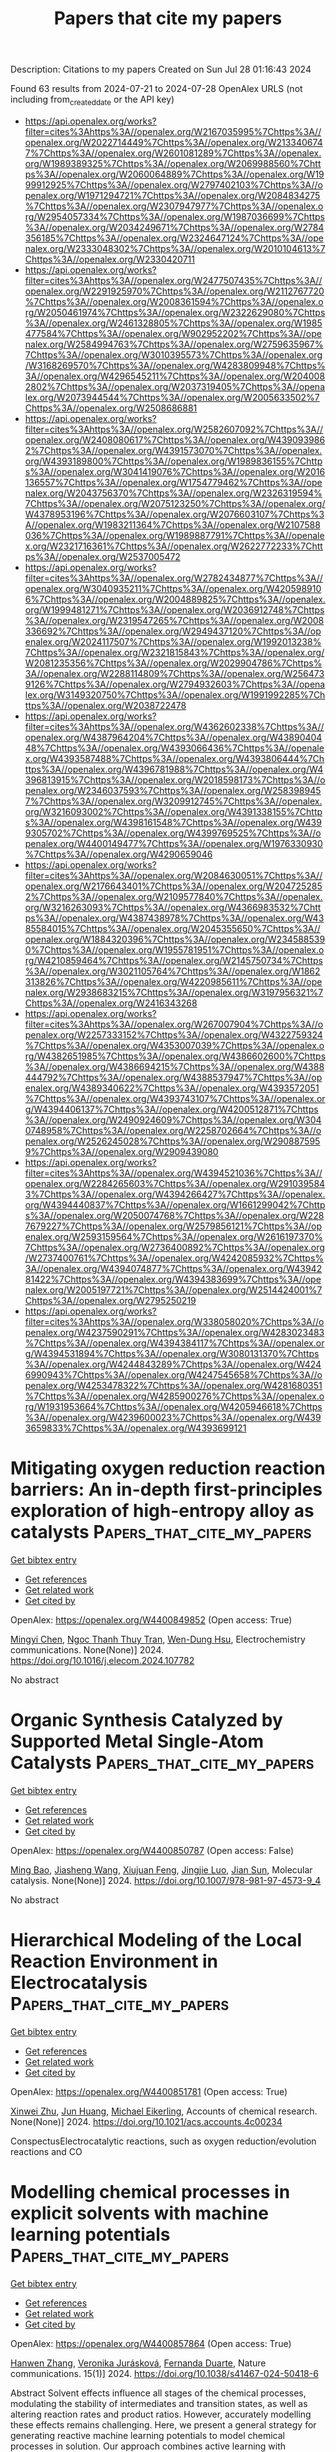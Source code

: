 #+TITLE: Papers that cite my papers
Description: Citations to my papers
Created on Sun Jul 28 01:16:43 2024

Found 63 results from 2024-07-21 to 2024-07-28
OpenAlex URLS (not including from_created_date or the API key)
- [[https://api.openalex.org/works?filter=cites%3Ahttps%3A//openalex.org/W2167035995%7Chttps%3A//openalex.org/W2022714449%7Chttps%3A//openalex.org/W2133406747%7Chttps%3A//openalex.org/W2601081289%7Chttps%3A//openalex.org/W1989389325%7Chttps%3A//openalex.org/W2069988560%7Chttps%3A//openalex.org/W2060064889%7Chttps%3A//openalex.org/W1999912925%7Chttps%3A//openalex.org/W2797402103%7Chttps%3A//openalex.org/W1971294721%7Chttps%3A//openalex.org/W2084834275%7Chttps%3A//openalex.org/W2307947977%7Chttps%3A//openalex.org/W2954057334%7Chttps%3A//openalex.org/W1987036699%7Chttps%3A//openalex.org/W2034249671%7Chttps%3A//openalex.org/W2784356185%7Chttps%3A//openalex.org/W2324647124%7Chttps%3A//openalex.org/W2333048302%7Chttps%3A//openalex.org/W2010104613%7Chttps%3A//openalex.org/W2330420711]]
- [[https://api.openalex.org/works?filter=cites%3Ahttps%3A//openalex.org/W2477507435%7Chttps%3A//openalex.org/W2291925970%7Chttps%3A//openalex.org/W2112767720%7Chttps%3A//openalex.org/W2008361594%7Chttps%3A//openalex.org/W2050461974%7Chttps%3A//openalex.org/W2322629080%7Chttps%3A//openalex.org/W2461328805%7Chttps%3A//openalex.org/W1985477584%7Chttps%3A//openalex.org/W902952202%7Chttps%3A//openalex.org/W2584994763%7Chttps%3A//openalex.org/W2759635967%7Chttps%3A//openalex.org/W3010395573%7Chttps%3A//openalex.org/W3168269570%7Chttps%3A//openalex.org/W4283809948%7Chttps%3A//openalex.org/W4296545211%7Chttps%3A//openalex.org/W2040082802%7Chttps%3A//openalex.org/W2037319405%7Chttps%3A//openalex.org/W2073944544%7Chttps%3A//openalex.org/W2005633502%7Chttps%3A//openalex.org/W2508686881]]
- [[https://api.openalex.org/works?filter=cites%3Ahttps%3A//openalex.org/W2582607092%7Chttps%3A//openalex.org/W2408080617%7Chttps%3A//openalex.org/W4390939862%7Chttps%3A//openalex.org/W4391573070%7Chttps%3A//openalex.org/W4393189800%7Chttps%3A//openalex.org/W1989836155%7Chttps%3A//openalex.org/W3041419076%7Chttps%3A//openalex.org/W2016136557%7Chttps%3A//openalex.org/W1754779462%7Chttps%3A//openalex.org/W2043756370%7Chttps%3A//openalex.org/W2326319594%7Chttps%3A//openalex.org/W2075123250%7Chttps%3A//openalex.org/W4378953196%7Chttps%3A//openalex.org/W2076603107%7Chttps%3A//openalex.org/W1983211364%7Chttps%3A//openalex.org/W2107588036%7Chttps%3A//openalex.org/W1989887791%7Chttps%3A//openalex.org/W2321716361%7Chttps%3A//openalex.org/W2622772233%7Chttps%3A//openalex.org/W2537005472]]
- [[https://api.openalex.org/works?filter=cites%3Ahttps%3A//openalex.org/W2782434877%7Chttps%3A//openalex.org/W3040935211%7Chttps%3A//openalex.org/W4205989106%7Chttps%3A//openalex.org/W2004889825%7Chttps%3A//openalex.org/W1999481271%7Chttps%3A//openalex.org/W2036912748%7Chttps%3A//openalex.org/W2319547265%7Chttps%3A//openalex.org/W2008336692%7Chttps%3A//openalex.org/W2949437120%7Chttps%3A//openalex.org/W2024117507%7Chttps%3A//openalex.org/W1992013238%7Chttps%3A//openalex.org/W2321815843%7Chttps%3A//openalex.org/W2081235356%7Chttps%3A//openalex.org/W2029904786%7Chttps%3A//openalex.org/W2288114809%7Chttps%3A//openalex.org/W2564739126%7Chttps%3A//openalex.org/W2794932603%7Chttps%3A//openalex.org/W3149320750%7Chttps%3A//openalex.org/W1991992285%7Chttps%3A//openalex.org/W2038722478]]
- [[https://api.openalex.org/works?filter=cites%3Ahttps%3A//openalex.org/W4362602338%7Chttps%3A//openalex.org/W4387964204%7Chttps%3A//openalex.org/W4389040448%7Chttps%3A//openalex.org/W4393066436%7Chttps%3A//openalex.org/W4393587488%7Chttps%3A//openalex.org/W4393806444%7Chttps%3A//openalex.org/W4396781988%7Chttps%3A//openalex.org/W4396813915%7Chttps%3A//openalex.org/W2018598173%7Chttps%3A//openalex.org/W2346037593%7Chttps%3A//openalex.org/W2583989457%7Chttps%3A//openalex.org/W3209912745%7Chttps%3A//openalex.org/W3216093002%7Chttps%3A//openalex.org/W4391338155%7Chttps%3A//openalex.org/W4398161548%7Chttps%3A//openalex.org/W4399305702%7Chttps%3A//openalex.org/W4399769525%7Chttps%3A//openalex.org/W4400149477%7Chttps%3A//openalex.org/W1976330930%7Chttps%3A//openalex.org/W4290659046]]
- [[https://api.openalex.org/works?filter=cites%3Ahttps%3A//openalex.org/W2084630051%7Chttps%3A//openalex.org/W2176643401%7Chttps%3A//openalex.org/W2047252852%7Chttps%3A//openalex.org/W2109577840%7Chttps%3A//openalex.org/W3216263093%7Chttps%3A//openalex.org/W4366983532%7Chttps%3A//openalex.org/W4387438978%7Chttps%3A//openalex.org/W4385584015%7Chttps%3A//openalex.org/W2045355650%7Chttps%3A//openalex.org/W1884320396%7Chttps%3A//openalex.org/W2345885390%7Chttps%3A//openalex.org/W1955781951%7Chttps%3A//openalex.org/W4210859464%7Chttps%3A//openalex.org/W2145750734%7Chttps%3A//openalex.org/W3021105764%7Chttps%3A//openalex.org/W1862313826%7Chttps%3A//openalex.org/W4220985611%7Chttps%3A//openalex.org/W2938683215%7Chttps%3A//openalex.org/W3197956321%7Chttps%3A//openalex.org/W2416343268]]
- [[https://api.openalex.org/works?filter=cites%3Ahttps%3A//openalex.org/W267007904%7Chttps%3A//openalex.org/W2257333152%7Chttps%3A//openalex.org/W4322759324%7Chttps%3A//openalex.org/W4353007039%7Chttps%3A//openalex.org/W4382651985%7Chttps%3A//openalex.org/W4386602600%7Chttps%3A//openalex.org/W4386694215%7Chttps%3A//openalex.org/W4388444792%7Chttps%3A//openalex.org/W4388537947%7Chttps%3A//openalex.org/W4389340622%7Chttps%3A//openalex.org/W4393572051%7Chttps%3A//openalex.org/W4393743107%7Chttps%3A//openalex.org/W4394406137%7Chttps%3A//openalex.org/W4200512871%7Chttps%3A//openalex.org/W2490924609%7Chttps%3A//openalex.org/W3040748958%7Chttps%3A//openalex.org/W2258702664%7Chttps%3A//openalex.org/W2526245028%7Chttps%3A//openalex.org/W2908875959%7Chttps%3A//openalex.org/W2909439080]]
- [[https://api.openalex.org/works?filter=cites%3Ahttps%3A//openalex.org/W4394521036%7Chttps%3A//openalex.org/W2284265603%7Chttps%3A//openalex.org/W2910395843%7Chttps%3A//openalex.org/W4394266427%7Chttps%3A//openalex.org/W4394440837%7Chttps%3A//openalex.org/W1661299042%7Chttps%3A//openalex.org/W2050074768%7Chttps%3A//openalex.org/W2287679227%7Chttps%3A//openalex.org/W2579856121%7Chttps%3A//openalex.org/W2593159564%7Chttps%3A//openalex.org/W2616197370%7Chttps%3A//openalex.org/W2736400892%7Chttps%3A//openalex.org/W2737400761%7Chttps%3A//openalex.org/W4242085932%7Chttps%3A//openalex.org/W4394074877%7Chttps%3A//openalex.org/W4394281422%7Chttps%3A//openalex.org/W4394383699%7Chttps%3A//openalex.org/W2005197721%7Chttps%3A//openalex.org/W2514424001%7Chttps%3A//openalex.org/W2795250219]]
- [[https://api.openalex.org/works?filter=cites%3Ahttps%3A//openalex.org/W338058020%7Chttps%3A//openalex.org/W4237590291%7Chttps%3A//openalex.org/W4283023483%7Chttps%3A//openalex.org/W4394384117%7Chttps%3A//openalex.org/W4394531894%7Chttps%3A//openalex.org/W3080131370%7Chttps%3A//openalex.org/W4244843289%7Chttps%3A//openalex.org/W4246990943%7Chttps%3A//openalex.org/W4247545658%7Chttps%3A//openalex.org/W4253478322%7Chttps%3A//openalex.org/W4281680351%7Chttps%3A//openalex.org/W4285900276%7Chttps%3A//openalex.org/W1931953664%7Chttps%3A//openalex.org/W4205946618%7Chttps%3A//openalex.org/W4239600023%7Chttps%3A//openalex.org/W4393659833%7Chttps%3A//openalex.org/W4393699121]]

* Mitigating oxygen reduction reaction barriers: An in-depth first-principles exploration of high-entropy alloy as catalysts  :Papers_that_cite_my_papers:
:PROPERTIES:
:UUID: https://openalex.org/W4400849852
:TOPICS: High-Entropy Alloys: Novel Designs and Properties, Thermal Barrier Coatings for Gas Turbines, Atom Probe Tomography Research
:PUBLICATION_DATE: 2024-07-01
:END:    
    
[[elisp:(doi-add-bibtex-entry "https://doi.org/10.1016/j.elecom.2024.107782")][Get bibtex entry]] 

- [[elisp:(progn (xref--push-markers (current-buffer) (point)) (oa--referenced-works "https://openalex.org/W4400849852"))][Get references]]
- [[elisp:(progn (xref--push-markers (current-buffer) (point)) (oa--related-works "https://openalex.org/W4400849852"))][Get related work]]
- [[elisp:(progn (xref--push-markers (current-buffer) (point)) (oa--cited-by-works "https://openalex.org/W4400849852"))][Get cited by]]

OpenAlex: https://openalex.org/W4400849852 (Open access: True)
    
[[https://openalex.org/A5010267593][Mingyi Chen]], [[https://openalex.org/A5102958072][Ngoc Thanh Thuy Tran]], [[https://openalex.org/A5013963923][Wen-Dung Hsu]], Electrochemistry communications. None(None)] 2024. https://doi.org/10.1016/j.elecom.2024.107782 
     
No abstract    

    

* Organic Synthesis Catalyzed by Supported Metal Single-Atom Catalysts  :Papers_that_cite_my_papers:
:PROPERTIES:
:UUID: https://openalex.org/W4400850787
:TOPICS: Catalytic Reduction of Nitro Compounds, Catalytic Nanomaterials, Homogeneous Catalysis with Transition Metals
:PUBLICATION_DATE: 2024-01-01
:END:    
    
[[elisp:(doi-add-bibtex-entry "https://doi.org/10.1007/978-981-97-4573-9_4")][Get bibtex entry]] 

- [[elisp:(progn (xref--push-markers (current-buffer) (point)) (oa--referenced-works "https://openalex.org/W4400850787"))][Get references]]
- [[elisp:(progn (xref--push-markers (current-buffer) (point)) (oa--related-works "https://openalex.org/W4400850787"))][Get related work]]
- [[elisp:(progn (xref--push-markers (current-buffer) (point)) (oa--cited-by-works "https://openalex.org/W4400850787"))][Get cited by]]

OpenAlex: https://openalex.org/W4400850787 (Open access: False)
    
[[https://openalex.org/A5034305271][Ming Bao]], [[https://openalex.org/A5100753584][Jiasheng Wang]], [[https://openalex.org/A5100614255][Xiujuan Feng]], [[https://openalex.org/A5037858031][Jingjie Luo]], [[https://openalex.org/A5010353743][Jian Sun]], Molecular catalysis. None(None)] 2024. https://doi.org/10.1007/978-981-97-4573-9_4 
     
No abstract    

    

* Hierarchical Modeling of the Local Reaction Environment in Electrocatalysis  :Papers_that_cite_my_papers:
:PROPERTIES:
:UUID: https://openalex.org/W4400851781
:TOPICS: Electrocatalysis for Energy Conversion, Electrochemical Detection of Heavy Metal Ions, Electrochemical Reduction of CO2 to Fuels
:PUBLICATION_DATE: 2024-07-20
:END:    
    
[[elisp:(doi-add-bibtex-entry "https://doi.org/10.1021/acs.accounts.4c00234")][Get bibtex entry]] 

- [[elisp:(progn (xref--push-markers (current-buffer) (point)) (oa--referenced-works "https://openalex.org/W4400851781"))][Get references]]
- [[elisp:(progn (xref--push-markers (current-buffer) (point)) (oa--related-works "https://openalex.org/W4400851781"))][Get related work]]
- [[elisp:(progn (xref--push-markers (current-buffer) (point)) (oa--cited-by-works "https://openalex.org/W4400851781"))][Get cited by]]

OpenAlex: https://openalex.org/W4400851781 (Open access: True)
    
[[https://openalex.org/A5084794187][Xinwei Zhu]], [[https://openalex.org/A5052713328][Jun Huang]], [[https://openalex.org/A5054676737][Michael Eikerling]], Accounts of chemical research. None(None)] 2024. https://doi.org/10.1021/acs.accounts.4c00234 
     
ConspectusElectrocatalytic reactions, such as oxygen reduction/evolution reactions and CO    

    

* Modelling chemical processes in explicit solvents with machine learning potentials  :Papers_that_cite_my_papers:
:PROPERTIES:
:UUID: https://openalex.org/W4400857864
:TOPICS: Accelerating Materials Innovation through Informatics, Computational Methods in Drug Discovery, Innovations in Chemistry Education and Laboratory Techniques
:PUBLICATION_DATE: 2024-07-20
:END:    
    
[[elisp:(doi-add-bibtex-entry "https://doi.org/10.1038/s41467-024-50418-6")][Get bibtex entry]] 

- [[elisp:(progn (xref--push-markers (current-buffer) (point)) (oa--referenced-works "https://openalex.org/W4400857864"))][Get references]]
- [[elisp:(progn (xref--push-markers (current-buffer) (point)) (oa--related-works "https://openalex.org/W4400857864"))][Get related work]]
- [[elisp:(progn (xref--push-markers (current-buffer) (point)) (oa--cited-by-works "https://openalex.org/W4400857864"))][Get cited by]]

OpenAlex: https://openalex.org/W4400857864 (Open access: True)
    
[[https://openalex.org/A5083715479][Hanwen Zhang]], [[https://openalex.org/A5024521420][Veronika Jurásková]], [[https://openalex.org/A5080148464][Fernanda Duarte]], Nature communications. 15(1)] 2024. https://doi.org/10.1038/s41467-024-50418-6 
     
Abstract Solvent effects influence all stages of the chemical processes, modulating the stability of intermediates and transition states, as well as altering reaction rates and product ratios. However, accurately modelling these effects remains challenging. Here, we present a general strategy for generating reactive machine learning potentials to model chemical processes in solution. Our approach combines active learning with descriptor-based selectors and automation, enabling the construction of data-efficient training sets that span the relevant chemical and conformational space. We apply this strategy to investigate a Diels-Alder reaction in water and methanol. The generated machine learning potentials enable us to obtain reaction rates that are in agreement with experimental data and analyse the influence of these solvents on the reaction mechanism. Our strategy offers an efficient approach to the routine modelling of chemical reactions in solution, opening up avenues for studying complex chemical processes in an efficient manner.    

    

* Two-Dimensional Conductive Metal-Organic Frameworks Electrocatalyst: Design Principle and Energy Conversion Applications  :Papers_that_cite_my_papers:
:PROPERTIES:
:UUID: https://openalex.org/W4400865804
:TOPICS: Chemistry and Applications of Metal-Organic Frameworks, Photocatalytic Materials for Solar Energy Conversion, Porous Crystalline Organic Frameworks for Energy and Separation Applications
:PUBLICATION_DATE: 2024-07-01
:END:    
    
[[elisp:(doi-add-bibtex-entry "https://doi.org/10.1016/j.mtener.2024.101652")][Get bibtex entry]] 

- [[elisp:(progn (xref--push-markers (current-buffer) (point)) (oa--referenced-works "https://openalex.org/W4400865804"))][Get references]]
- [[elisp:(progn (xref--push-markers (current-buffer) (point)) (oa--related-works "https://openalex.org/W4400865804"))][Get related work]]
- [[elisp:(progn (xref--push-markers (current-buffer) (point)) (oa--cited-by-works "https://openalex.org/W4400865804"))][Get cited by]]

OpenAlex: https://openalex.org/W4400865804 (Open access: False)
    
[[https://openalex.org/A5100444820][Xiaogang Wang]], [[https://openalex.org/A5051179214][Rahul Anil Borse]], [[https://openalex.org/A5101860815][Gui Wang]], [[https://openalex.org/A5102753721][Zhe Xiao]], [[https://openalex.org/A5102001411][Hua Zhu]], [[https://openalex.org/A5100875626][Yiling Sun]], [[https://openalex.org/A5101368715][Zhengfang Qian]], [[https://openalex.org/A5083136418][Shuaiqi Zhong]], [[https://openalex.org/A5051793268][Renheng Wang]], Materials today energy. None(None)] 2024. https://doi.org/10.1016/j.mtener.2024.101652 
     
No abstract    

    

* Utilizing cost-effective pyrocarbon for highly efficient gold retrieval from e-waste leachate  :Papers_that_cite_my_papers:
:PROPERTIES:
:UUID: https://openalex.org/W4400847545
:TOPICS: Global E-Waste Recycling and Management, Battery Recycling and Rare Earth Recovery, Toxicology and Environmental Impacts of Mercury Contamination
:PUBLICATION_DATE: 2024-07-20
:END:    
    
[[elisp:(doi-add-bibtex-entry "https://doi.org/10.1038/s41467-024-50595-4")][Get bibtex entry]] 

- [[elisp:(progn (xref--push-markers (current-buffer) (point)) (oa--referenced-works "https://openalex.org/W4400847545"))][Get references]]
- [[elisp:(progn (xref--push-markers (current-buffer) (point)) (oa--related-works "https://openalex.org/W4400847545"))][Get related work]]
- [[elisp:(progn (xref--push-markers (current-buffer) (point)) (oa--cited-by-works "https://openalex.org/W4400847545"))][Get cited by]]

OpenAlex: https://openalex.org/W4400847545 (Open access: True)
    
[[https://openalex.org/A5002074332][Kaixing Fu]], [[https://openalex.org/A5100373207][Xia Liu]], [[https://openalex.org/A5100403807][Xiaolin Zhang]], [[https://openalex.org/A5082200123][Shenghui Zhou]], [[https://openalex.org/A5040147992][Nanwen Zhu]], [[https://openalex.org/A5090577152][Yong Pei]], [[https://openalex.org/A5028336124][Jinming Luo]], Nature Communications. 15(1)] 2024. https://doi.org/10.1038/s41467-024-50595-4 
     
Abstract Addressing burdens of electronic waste (E-waste) leachate while achieving sustainable and selective recovery of noble metals, such as gold, is highly demanded due to its limited supply and escalating prices. Here we demonstrate an environmentally-benign and practical approach for gold recovery from E-waste leachate using alginate-derived pyrocarbon sorbent. The sorbent demonstrates potent gold recovery performance compared to most previously reported advanced sorbents, showcasing high recovery capacity of 2829.7 mg g −1 , high efficiency (>99.5%), remarkable selectivity ( K d ~ 3.1 × 10 8 mL g −1 ), and robust anti-interference capabilities within environmentally relevant contexts. The aromatic structures of pyrocarbon serve as crucial electrons sources, enabling a hydroxylation process that simultaneously generates electrons and phenolic hydroxyls for the reduction of gold ions. Our investigations further uncover a “stepwise” nucleation mechanism, in which gold ions are reduced as intermediate gold-chlorine clusters, facilitating rapid reduction process by lowering energy barriers from 1.08 to −21.84 eV. Technoeconomic analysis demonstrates its economic viability with an input-output ratio as high as 1370%. Our protocol obviates the necessity for organic reagents whilst obtaining 23.96 karats gold product from real-world central processing units (CPUs) leachates. This work introduces a green sorption technique for gold recovery, emphasizing its role in promoting a circular economy and environmental sustainability.    

    

* In situ Regulating the Phase Structure of Ce-based Catalytic Sites to Boost the Performance of Zinc-Air Batteries  :Papers_that_cite_my_papers:
:PROPERTIES:
:UUID: https://openalex.org/W4400849460
:TOPICS: Aqueous Zinc-Ion Battery Technology, Electrocatalysis for Energy Conversion, Materials for Electrochemical Supercapacitors
:PUBLICATION_DATE: 2024-07-01
:END:    
    
[[elisp:(doi-add-bibtex-entry "https://doi.org/10.1016/j.nanoen.2024.110030")][Get bibtex entry]] 

- [[elisp:(progn (xref--push-markers (current-buffer) (point)) (oa--referenced-works "https://openalex.org/W4400849460"))][Get references]]
- [[elisp:(progn (xref--push-markers (current-buffer) (point)) (oa--related-works "https://openalex.org/W4400849460"))][Get related work]]
- [[elisp:(progn (xref--push-markers (current-buffer) (point)) (oa--cited-by-works "https://openalex.org/W4400849460"))][Get cited by]]

OpenAlex: https://openalex.org/W4400849460 (Open access: False)
    
[[https://openalex.org/A5100317673][Jianping Liu]], [[https://openalex.org/A5007834966][Yuanbin Jin]], [[https://openalex.org/A5011802849][Rong Jin]], [[https://openalex.org/A5100463088][Yao Liu]], [[https://openalex.org/A5100936946][Zili Ma]], [[https://openalex.org/A5020870418][Chaozhong Guo]], [[https://openalex.org/A5072844008][Lei Yu]], [[https://openalex.org/A5057116148][Lingtao Sun]], [[https://openalex.org/A5100456791][Haifeng Chen]], [[https://openalex.org/A5073410815][Yujun Si]], [[https://openalex.org/A5100402702][Sha Li]], [[https://openalex.org/A5100688143][Honglin Li]], Nano Energy. None(None)] 2024. https://doi.org/10.1016/j.nanoen.2024.110030 
     
No abstract    

    

* Metallocorroles as bifunctional electrocatalysts for water-splitting: A theoretical investigation  :Papers_that_cite_my_papers:
:PROPERTIES:
:UUID: https://openalex.org/W4400849829
:TOPICS: Electrocatalysis for Energy Conversion, Aqueous Zinc-Ion Battery Technology, Electrochemical Detection of Heavy Metal Ions
:PUBLICATION_DATE: 2024-07-01
:END:    
    
[[elisp:(doi-add-bibtex-entry "https://doi.org/10.1016/j.molliq.2024.125535")][Get bibtex entry]] 

- [[elisp:(progn (xref--push-markers (current-buffer) (point)) (oa--referenced-works "https://openalex.org/W4400849829"))][Get references]]
- [[elisp:(progn (xref--push-markers (current-buffer) (point)) (oa--related-works "https://openalex.org/W4400849829"))][Get related work]]
- [[elisp:(progn (xref--push-markers (current-buffer) (point)) (oa--cited-by-works "https://openalex.org/W4400849829"))][Get cited by]]

OpenAlex: https://openalex.org/W4400849829 (Open access: False)
    
[[https://openalex.org/A5029287266][Akbar Omidvar]], [[https://openalex.org/A5104880136][Hadise Soleymani]], Journal of Molecular Liquids. None(None)] 2024. https://doi.org/10.1016/j.molliq.2024.125535 
     
No abstract    

    

* Alkaline Electrochemical Oxygen Reduction Boosted by Trimetallic Palladium–Copper–Gold Nanoparticles  :Papers_that_cite_my_papers:
:PROPERTIES:
:UUID: https://openalex.org/W4400849958
:TOPICS: Electrocatalysis for Energy Conversion, Fuel Cell Membrane Technology, Electrochemical Detection of Heavy Metal Ions
:PUBLICATION_DATE: 2024-07-01
:END:    
    
[[elisp:(doi-add-bibtex-entry "https://doi.org/10.1016/j.jallcom.2024.175630")][Get bibtex entry]] 

- [[elisp:(progn (xref--push-markers (current-buffer) (point)) (oa--referenced-works "https://openalex.org/W4400849958"))][Get references]]
- [[elisp:(progn (xref--push-markers (current-buffer) (point)) (oa--related-works "https://openalex.org/W4400849958"))][Get related work]]
- [[elisp:(progn (xref--push-markers (current-buffer) (point)) (oa--cited-by-works "https://openalex.org/W4400849958"))][Get cited by]]

OpenAlex: https://openalex.org/W4400849958 (Open access: False)
    
[[https://openalex.org/A5005843058][M.D. Obradović]], [[https://openalex.org/A5065661057][U.Č. Lačnjevac]], [[https://openalex.org/A5014970420][V. Radmilović]], [[https://openalex.org/A5077417594][A. Gavrilović]], [[https://openalex.org/A5065566308][Janez Kovač]], [[https://openalex.org/A5001201132][Jelena Rogan]], [[https://openalex.org/A5081225393][Sanja Stevanović]], [[https://openalex.org/A5046616583][Velimir Radmilović]], [[https://openalex.org/A5030927421][S.Lj. Gojković]], Journal of Alloys and Compounds. None(None)] 2024. https://doi.org/10.1016/j.jallcom.2024.175630 
     
No abstract    

    

* Selective reduction of CO2 to ethanol over Si/Cu(1 1 1) surface: An insights from the first-principles calculations  :Papers_that_cite_my_papers:
:PROPERTIES:
:UUID: https://openalex.org/W4400867054
:TOPICS: Electrochemical Reduction of CO2 to Fuels, Molecular Electronic Devices and Systems, Catalytic Carbon Dioxide Hydrogenation
:PUBLICATION_DATE: 2024-07-01
:END:    
    
[[elisp:(doi-add-bibtex-entry "https://doi.org/10.1016/j.comptc.2024.114781")][Get bibtex entry]] 

- [[elisp:(progn (xref--push-markers (current-buffer) (point)) (oa--referenced-works "https://openalex.org/W4400867054"))][Get references]]
- [[elisp:(progn (xref--push-markers (current-buffer) (point)) (oa--related-works "https://openalex.org/W4400867054"))][Get related work]]
- [[elisp:(progn (xref--push-markers (current-buffer) (point)) (oa--cited-by-works "https://openalex.org/W4400867054"))][Get cited by]]

OpenAlex: https://openalex.org/W4400867054 (Open access: False)
    
[[https://openalex.org/A5100353195][Chang Liu]], [[https://openalex.org/A5100411810][Dan Wang]], [[https://openalex.org/A5049864053][Boting Yang]], [[https://openalex.org/A5001843018][Song Jiang]], [[https://openalex.org/A5011476053][Gang Sun]], [[https://openalex.org/A5003297812][Yong‐Qing Qiu]], [[https://openalex.org/A5017146181][Chun‐Guang Liu]], Computational and Theoretical Chemistry. None(None)] 2024. https://doi.org/10.1016/j.comptc.2024.114781 
     
No abstract    

    

* CuFe nanoparticles coupled Cu–Nx for enhancing oxygen reduction reaction  :Papers_that_cite_my_papers:
:PROPERTIES:
:UUID: https://openalex.org/W4400871646
:TOPICS: Electrocatalysis for Energy Conversion, Aqueous Zinc-Ion Battery Technology, Formation and Properties of Nanocrystals and Nanostructures
:PUBLICATION_DATE: 2024-07-01
:END:    
    
[[elisp:(doi-add-bibtex-entry "https://doi.org/10.1016/j.colsurfa.2024.134890")][Get bibtex entry]] 

- [[elisp:(progn (xref--push-markers (current-buffer) (point)) (oa--referenced-works "https://openalex.org/W4400871646"))][Get references]]
- [[elisp:(progn (xref--push-markers (current-buffer) (point)) (oa--related-works "https://openalex.org/W4400871646"))][Get related work]]
- [[elisp:(progn (xref--push-markers (current-buffer) (point)) (oa--cited-by-works "https://openalex.org/W4400871646"))][Get cited by]]

OpenAlex: https://openalex.org/W4400871646 (Open access: False)
    
[[https://openalex.org/A5020105646][Xiaoting Cao]], [[https://openalex.org/A5068977066][Lvzhou Li]], [[https://openalex.org/A5058930783][Xu Dong]], [[https://openalex.org/A5100442292][Xi Wang]], [[https://openalex.org/A5059070113][Xiaoshuang Zhou]], [[https://openalex.org/A5101687908][Jiangnan Li]], [[https://openalex.org/A5001191710][Jianning Ding]], [[https://openalex.org/A5059070113][Xiaoshuang Zhou]], Colloids and Surfaces A Physicochemical and Engineering Aspects. None(None)] 2024. https://doi.org/10.1016/j.colsurfa.2024.134890 
     
No abstract    

    

* Mechanistic Studies on Defective Hbn-Supported Metal-Nonmetal Synergistic Catalysis for Urea Electrosynthesis  :Papers_that_cite_my_papers:
:PROPERTIES:
:UUID: https://openalex.org/W4400872758
:TOPICS: Ammonia Synthesis and Electrocatalysis, Electrochemical Reduction of CO2 to Fuels, Electrocatalysis for Energy Conversion
:PUBLICATION_DATE: 2024-01-01
:END:    
    
[[elisp:(doi-add-bibtex-entry "https://doi.org/10.2139/ssrn.4901881")][Get bibtex entry]] 

- [[elisp:(progn (xref--push-markers (current-buffer) (point)) (oa--referenced-works "https://openalex.org/W4400872758"))][Get references]]
- [[elisp:(progn (xref--push-markers (current-buffer) (point)) (oa--related-works "https://openalex.org/W4400872758"))][Get related work]]
- [[elisp:(progn (xref--push-markers (current-buffer) (point)) (oa--cited-by-works "https://openalex.org/W4400872758"))][Get cited by]]

OpenAlex: https://openalex.org/W4400872758 (Open access: False)
    
[[https://openalex.org/A5038574855][Ziyang Qiu]], [[https://openalex.org/A5055745474][Jing‐Shuang Dang]], No host. None(None)] 2024. https://doi.org/10.2139/ssrn.4901881 
     
No abstract    

    

* Transition Metal Doped into Layered Double Hydroxide as Efficient Electrocatalysts for Oxygen Evolution Reaction: A Dft Study  :Papers_that_cite_my_papers:
:PROPERTIES:
:UUID: https://openalex.org/W4400872888
:TOPICS: Electrocatalysis for Energy Conversion, Photocatalytic Materials for Solar Energy Conversion, Fuel Cell Membrane Technology
:PUBLICATION_DATE: 2024-01-01
:END:    
    
[[elisp:(doi-add-bibtex-entry "https://doi.org/10.2139/ssrn.4901876")][Get bibtex entry]] 

- [[elisp:(progn (xref--push-markers (current-buffer) (point)) (oa--referenced-works "https://openalex.org/W4400872888"))][Get references]]
- [[elisp:(progn (xref--push-markers (current-buffer) (point)) (oa--related-works "https://openalex.org/W4400872888"))][Get related work]]
- [[elisp:(progn (xref--push-markers (current-buffer) (point)) (oa--cited-by-works "https://openalex.org/W4400872888"))][Get cited by]]

OpenAlex: https://openalex.org/W4400872888 (Open access: False)
    
[[https://openalex.org/A5100725233][Shilong Li]], [[https://openalex.org/A5066772622][Caiwei Yue]], [[https://openalex.org/A5101561667][Haohao Wang]], [[https://openalex.org/A5034976758][Jirui Du]], [[https://openalex.org/A5047585298][Hongyun Cui]], [[https://openalex.org/A5052819361][Min Pu]], [[https://openalex.org/A5002150542][Ming Lei]], No host. None(None)] 2024. https://doi.org/10.2139/ssrn.4901876 
     
No abstract    

    

* A First-Principles Study on the Reaction Mechanisms of Electrochemical CO2 Reduction to C1 and C2 Products on Cu(110)  :Papers_that_cite_my_papers:
:PROPERTIES:
:UUID: https://openalex.org/W4400873071
:TOPICS: Electrochemical Reduction of CO2 to Fuels, Applications of Ionic Liquids, Catalytic Nanomaterials
:PUBLICATION_DATE: 2024-07-22
:END:    
    
[[elisp:(doi-add-bibtex-entry "https://doi.org/10.3390/catal14070468")][Get bibtex entry]] 

- [[elisp:(progn (xref--push-markers (current-buffer) (point)) (oa--referenced-works "https://openalex.org/W4400873071"))][Get references]]
- [[elisp:(progn (xref--push-markers (current-buffer) (point)) (oa--related-works "https://openalex.org/W4400873071"))][Get related work]]
- [[elisp:(progn (xref--push-markers (current-buffer) (point)) (oa--cited-by-works "https://openalex.org/W4400873071"))][Get cited by]]

OpenAlex: https://openalex.org/W4400873071 (Open access: True)
    
[[https://openalex.org/A5054887678][Yangyang Xu]], [[https://openalex.org/A5100427812][Lixin Zhang]], Catalysts. 14(7)] 2024. https://doi.org/10.3390/catal14070468 
     
The mechanism of the electrochemical CO2 reduction reaction on a Cu(110) surface has yet to be fully revealed. In this work, based on first-principles calculations, we investigate the mechanisms of the CO2 reduction reaction to produce C1 (including one C atom) and C2 (including two C atoms) products on a Cu(110) surface. The results show that CH4 and C2H5OH are the main C1 and C2 products on the Cu(110) surface, respectively. CH4 is produced along the pathway CO2 → COOH* → CO* → CHO* → CH2O* → CH3O* → CH4. C2H5OH is produced via the C-C coupling pathway between CO* and CH2O* intermediates, which is the key reaction step. This is because CO* and CH2O* coupling to CO-CH2O* has the lowest barrier among the CHxO* (x = 0–2) coupling pathways. Therefore, it is the most likely C-C coupling pathway. Further, CO-CH2O* is gradually hydrogenated to C2H5OH along the following pathway: CO-CH2O* → CHO-CH2O* → CHOH-CH2* → CH2OH-CH2* → CH2OH-CH3* → C2H5OH.    

    

* Toward Realistic Models of the Electrocatalytic Oxygen Evolution Reaction  :Papers_that_cite_my_papers:
:PROPERTIES:
:UUID: https://openalex.org/W4400875520
:TOPICS: Electrocatalysis for Energy Conversion, Electrochemical Detection of Heavy Metal Ions, Fuel Cell Membrane Technology
:PUBLICATION_DATE: 2024-07-22
:END:    
    
[[elisp:(doi-add-bibtex-entry "https://doi.org/10.1021/acs.chemrev.4c00171")][Get bibtex entry]] 

- [[elisp:(progn (xref--push-markers (current-buffer) (point)) (oa--referenced-works "https://openalex.org/W4400875520"))][Get references]]
- [[elisp:(progn (xref--push-markers (current-buffer) (point)) (oa--related-works "https://openalex.org/W4400875520"))][Get related work]]
- [[elisp:(progn (xref--push-markers (current-buffer) (point)) (oa--cited-by-works "https://openalex.org/W4400875520"))][Get cited by]]

OpenAlex: https://openalex.org/W4400875520 (Open access: False)
    
[[https://openalex.org/A5055909996][Travis E. Jones]], [[https://openalex.org/A5043661881][Detre Teschner]], [[https://openalex.org/A5033014890][Simone Piccinin]], Chemical Reviews. None(None)] 2024. https://doi.org/10.1021/acs.chemrev.4c00171 
     
The electrocatalytic oxygen evolution reaction (OER) supplies the protons and electrons needed to transform renewable electricity into chemicals and fuels. However, the OER is kinetically sluggish; it operates at significant rates only when the applied potential far exceeds the reversible voltage. The origin of this overpotential is hidden in a complex mechanism involving multiple electron transfers and chemical bond making/breaking steps. Our desire to improve catalytic performance has then made mechanistic studies of the OER an area of major scientific inquiry, though the complexity of the reaction has made understanding difficult. While historically, mechanistic studies have relied solely on experiment and phenomenological models, over the past twenty years    

    

* Solid-State Stepwise Temperature-Programmable Synthesis of Bioinspired Fe-N-C Oxygen Reduction Electrocatalyst Featuring Fe-N5 Configuration  :Papers_that_cite_my_papers:
:PROPERTIES:
:UUID: https://openalex.org/W4400879780
:TOPICS: Electrocatalysis for Energy Conversion, Fuel Cell Membrane Technology, Electrochemical Reduction of CO2 to Fuels
:PUBLICATION_DATE: 2024-01-01
:END:    
    
[[elisp:(doi-add-bibtex-entry "https://doi.org/10.2139/ssrn.4901392")][Get bibtex entry]] 

- [[elisp:(progn (xref--push-markers (current-buffer) (point)) (oa--referenced-works "https://openalex.org/W4400879780"))][Get references]]
- [[elisp:(progn (xref--push-markers (current-buffer) (point)) (oa--related-works "https://openalex.org/W4400879780"))][Get related work]]
- [[elisp:(progn (xref--push-markers (current-buffer) (point)) (oa--cited-by-works "https://openalex.org/W4400879780"))][Get cited by]]

OpenAlex: https://openalex.org/W4400879780 (Open access: False)
    
[[https://openalex.org/A5050692462][Wei Sang]], [[https://openalex.org/A5049228064][Somboon Chaemchuen]], [[https://openalex.org/A5025393426][Longyang Zhang]], [[https://openalex.org/A5101519736][Zechen Wang]], [[https://openalex.org/A5103155569][Xingchuan Li]], [[https://openalex.org/A5070450193][Naoki Ogiwara]], [[https://openalex.org/A5081780969][Ming Xiong]], [[https://openalex.org/A5070450193][Naoki Ogiwara]], [[https://openalex.org/A5100420571][Cheng Chen]], [[https://openalex.org/A5050655757][Francis Verpoort]], [[https://openalex.org/A5040396459][Shichun Mu]], [[https://openalex.org/A5005358046][Zongkui Kou]], No host. None(None)] 2024. https://doi.org/10.2139/ssrn.4901392 
     
No abstract    

    

* Transition from amorphous to crystalline in FeW oxides: Alterations in active center spin state to improve OER performance  :Papers_that_cite_my_papers:
:PROPERTIES:
:UUID: https://openalex.org/W4400881313
:TOPICS: Advanced Materials for Smart Windows, Electrocatalysis for Energy Conversion, Zinc Oxide Nanostructures
:PUBLICATION_DATE: 2024-07-01
:END:    
    
[[elisp:(doi-add-bibtex-entry "https://doi.org/10.1016/j.cej.2024.154218")][Get bibtex entry]] 

- [[elisp:(progn (xref--push-markers (current-buffer) (point)) (oa--referenced-works "https://openalex.org/W4400881313"))][Get references]]
- [[elisp:(progn (xref--push-markers (current-buffer) (point)) (oa--related-works "https://openalex.org/W4400881313"))][Get related work]]
- [[elisp:(progn (xref--push-markers (current-buffer) (point)) (oa--cited-by-works "https://openalex.org/W4400881313"))][Get cited by]]

OpenAlex: https://openalex.org/W4400881313 (Open access: False)
    
[[https://openalex.org/A5101849849][Zhenlong Wang]], [[https://openalex.org/A5082468247][Ke‐An Wang]], [[https://openalex.org/A5075441298][Xuechun Xiao]], [[https://openalex.org/A5048874355][Hai‐Bin Zhu]], Chemical Engineering Journal. None(None)] 2024. https://doi.org/10.1016/j.cej.2024.154218 
     
No abstract    

    

* Electroreduction of Captured CO2 on Silver Catalysts: Influence of the Capture Agent and Proton Source  :Papers_that_cite_my_papers:
:PROPERTIES:
:UUID: https://openalex.org/W4400884259
:TOPICS: Electrochemical Reduction of CO2 to Fuels, Catalytic Carbon Dioxide Hydrogenation, Molecular Electronic Devices and Systems
:PUBLICATION_DATE: 2024-07-22
:END:    
    
[[elisp:(doi-add-bibtex-entry "https://doi.org/10.1021/jacs.4c03915")][Get bibtex entry]] 

- [[elisp:(progn (xref--push-markers (current-buffer) (point)) (oa--referenced-works "https://openalex.org/W4400884259"))][Get references]]
- [[elisp:(progn (xref--push-markers (current-buffer) (point)) (oa--related-works "https://openalex.org/W4400884259"))][Get related work]]
- [[elisp:(progn (xref--push-markers (current-buffer) (point)) (oa--cited-by-works "https://openalex.org/W4400884259"))][Get cited by]]

OpenAlex: https://openalex.org/W4400884259 (Open access: False)
    
[[https://openalex.org/A5080790885][Robert M. Kowalski]], [[https://openalex.org/A5007889081][Avishek Banerjee]], [[https://openalex.org/A5102690129][Chudi Yue]], [[https://openalex.org/A5086043656][S. Gracia]], [[https://openalex.org/A5028424510][Dongfang Cheng]], [[https://openalex.org/A5074179289][Carlos G. Morales‐Guio]], [[https://openalex.org/A5025258970][Philippe Sautet]], Journal of the American Chemical Society. None(None)] 2024. https://doi.org/10.1021/jacs.4c03915 
     
In the context of carbon reutilization, the direct electroreduction of captured CO    

    

* CO Methanation over Ni–Fe Alloy Catalysts: An Inverse Design Problem  :Papers_that_cite_my_papers:
:PROPERTIES:
:UUID: https://openalex.org/W4400885651
:TOPICS: Catalytic Carbon Dioxide Hydrogenation, Catalytic Nanomaterials, Desulfurization Technologies for Fuels
:PUBLICATION_DATE: 2024-07-22
:END:    
    
[[elisp:(doi-add-bibtex-entry "https://doi.org/10.1021/acscatal.4c02449")][Get bibtex entry]] 

- [[elisp:(progn (xref--push-markers (current-buffer) (point)) (oa--referenced-works "https://openalex.org/W4400885651"))][Get references]]
- [[elisp:(progn (xref--push-markers (current-buffer) (point)) (oa--related-works "https://openalex.org/W4400885651"))][Get related work]]
- [[elisp:(progn (xref--push-markers (current-buffer) (point)) (oa--cited-by-works "https://openalex.org/W4400885651"))][Get cited by]]

OpenAlex: https://openalex.org/W4400885651 (Open access: False)
    
[[https://openalex.org/A5029181893][Wenqiang Yang]], [[https://openalex.org/A5037685122][Zhenbin Wang]], [[https://openalex.org/A5055238911][Jens K. Nørskov]], ACS Catalysis. None(None)] 2024. https://doi.org/10.1021/acscatal.4c02449 
     
No abstract    

    

* CO2-to-methanol electroconversion on a molecular cobalt catalyst facilitated by acidic cations  :Papers_that_cite_my_papers:
:PROPERTIES:
:UUID: https://openalex.org/W4400888998
:TOPICS: Electrochemical Reduction of CO2 to Fuels, Carbon Dioxide Utilization for Chemical Synthesis, Applications of Ionic Liquids
:PUBLICATION_DATE: 2024-07-22
:END:    
    
[[elisp:(doi-add-bibtex-entry "https://doi.org/10.1038/s41929-024-01197-2")][Get bibtex entry]] 

- [[elisp:(progn (xref--push-markers (current-buffer) (point)) (oa--referenced-works "https://openalex.org/W4400888998"))][Get references]]
- [[elisp:(progn (xref--push-markers (current-buffer) (point)) (oa--related-works "https://openalex.org/W4400888998"))][Get related work]]
- [[elisp:(progn (xref--push-markers (current-buffer) (point)) (oa--cited-by-works "https://openalex.org/W4400888998"))][Get cited by]]

OpenAlex: https://openalex.org/W4400888998 (Open access: False)
    
[[https://openalex.org/A5048191120][Sunmoon Yu]], [[https://openalex.org/A5060117483][Hiroki Yamauchi]], [[https://openalex.org/A5100400207][Shuo Wang]], [[https://openalex.org/A5013756664][Abhishek Aggarwal]], [[https://openalex.org/A5007449670][Junghwa Kim]], [[https://openalex.org/A5056218010][Kiarash Gordiz]], [[https://openalex.org/A5052398372][Botao Huang]], [[https://openalex.org/A5062744428][Hai Tao Xu]], [[https://openalex.org/A5101474542][Daniel J. Zheng]], [[https://openalex.org/A5075348950][Xiao Wang]], [[https://openalex.org/A5011968024][Haldrian Iriawan]], [[https://openalex.org/A5004642287][Davide Menga]], [[https://openalex.org/A5100601237][Yang Shao‐Horn]], Nature Catalysis. None(None)] 2024. https://doi.org/10.1038/s41929-024-01197-2 
     
No abstract    

    

* Modulating the coordination environment and metal choice in carbon buckypapers supported metal phthalocyanines for enhanced electrocatalytic carbon dioxide reduction  :Papers_that_cite_my_papers:
:PROPERTIES:
:UUID: https://openalex.org/W4400900194
:TOPICS: Electrochemical Reduction of CO2 to Fuels, Electrocatalysis for Energy Conversion, Aqueous Zinc-Ion Battery Technology
:PUBLICATION_DATE: 2024-07-01
:END:    
    
[[elisp:(doi-add-bibtex-entry "https://doi.org/10.1016/j.jcat.2024.115669")][Get bibtex entry]] 

- [[elisp:(progn (xref--push-markers (current-buffer) (point)) (oa--referenced-works "https://openalex.org/W4400900194"))][Get references]]
- [[elisp:(progn (xref--push-markers (current-buffer) (point)) (oa--related-works "https://openalex.org/W4400900194"))][Get related work]]
- [[elisp:(progn (xref--push-markers (current-buffer) (point)) (oa--cited-by-works "https://openalex.org/W4400900194"))][Get cited by]]

OpenAlex: https://openalex.org/W4400900194 (Open access: False)
    
[[https://openalex.org/A5033834174][Beatriz Martínez-Sánchez]], [[https://openalex.org/A5043561941][Amrita Singh‐Morgan]], [[https://openalex.org/A5076045531][Diego Cazorla‐Amorós]], [[https://openalex.org/A5017951202][Emilia Morallón]], Journal of Catalysis. None(None)] 2024. https://doi.org/10.1016/j.jcat.2024.115669 
     
No abstract    

    

* Computational exploration of janus ZrMCO2 (M=Ti, hf) MXenes for optoelectronic and photocatalytic applications  :Papers_that_cite_my_papers:
:PROPERTIES:
:UUID: https://openalex.org/W4400900469
:TOPICS: Two-Dimensional Transition Metal Carbides and Nitrides (MXenes), Photocatalytic Materials for Solar Energy Conversion, Two-Dimensional Materials
:PUBLICATION_DATE: 2024-09-01
:END:    
    
[[elisp:(doi-add-bibtex-entry "https://doi.org/10.1016/j.ijhydene.2024.07.195")][Get bibtex entry]] 

- [[elisp:(progn (xref--push-markers (current-buffer) (point)) (oa--referenced-works "https://openalex.org/W4400900469"))][Get references]]
- [[elisp:(progn (xref--push-markers (current-buffer) (point)) (oa--related-works "https://openalex.org/W4400900469"))][Get related work]]
- [[elisp:(progn (xref--push-markers (current-buffer) (point)) (oa--cited-by-works "https://openalex.org/W4400900469"))][Get cited by]]

OpenAlex: https://openalex.org/W4400900469 (Open access: False)
    
[[https://openalex.org/A5002330627][Hao Zhang]], [[https://openalex.org/A5100451528][Xiao‐Hong Li]], [[https://openalex.org/A5084022796][Rui-Zhou Zhang]], [[https://openalex.org/A5101748243][Hong‐Ling Cui]], International Journal of Hydrogen Energy. 81(None)] 2024. https://doi.org/10.1016/j.ijhydene.2024.07.195 
     
No abstract    

    

* Revisiting the Electrocatalyst Role on Lignin Depolymerization  :Papers_that_cite_my_papers:
:PROPERTIES:
:UUID: https://openalex.org/W4400902055
:TOPICS: Catalytic Valorization of Lignin for Renewable Chemicals, Lignin Degradation by Enzymes in Bioremediation, Biotechnological Production of Vanillin
:PUBLICATION_DATE: 2024-07-23
:END:    
    
[[elisp:(doi-add-bibtex-entry "https://doi.org/10.1002/aesr.202400130")][Get bibtex entry]] 

- [[elisp:(progn (xref--push-markers (current-buffer) (point)) (oa--referenced-works "https://openalex.org/W4400902055"))][Get references]]
- [[elisp:(progn (xref--push-markers (current-buffer) (point)) (oa--related-works "https://openalex.org/W4400902055"))][Get related work]]
- [[elisp:(progn (xref--push-markers (current-buffer) (point)) (oa--cited-by-works "https://openalex.org/W4400902055"))][Get cited by]]

OpenAlex: https://openalex.org/W4400902055 (Open access: True)
    
[[https://openalex.org/A5063141475][Lucie Lindenbeck]], [[https://openalex.org/A5093661898][Vanessa C. Barra]], [[https://openalex.org/A5068322484][Björn B. Beele]], [[https://openalex.org/A5067939536][Bruno V. M. Rodrigues]], [[https://openalex.org/A5004773873][Adam Slabon]], Advanced Energy and Sustainability Research. None(None)] 2024. https://doi.org/10.1002/aesr.202400130 
     
Replacing fossil resources as the primary source of carbon‐based chemicals by alternative feedstocks, while implementing more sustainable production routes, has become imperative for environmental and resource sustainability. In this context, lignin, often treated as a biomass waste, emerges as an appealing candidate, considering the principles of circular economy. For this pursuit, depolymerization methods offer potential strategies to harness lignin to produce valuable organic chemicals, while electrocatalysis processes stand out especially in the context of sustainability, as they can be powered by electricity from renewable sources. This minireview article explores the pivotal role of various electrocatalysts in lignin depolymerization, investigating both oxidative and reductive pathways. Emphasizing recent advancements, the review delves into the diverse nature of electrocatalysts and their influence on lignin valorization. Highlighting current trends, the discussion encompasses the catalytic mechanisms and selectivity of electrochemical processes employed for lignin breakdown. Additionally, some insights into emerging technologies are also offered, emphasizing the need for sustainable and efficient strategies. By providing an overview of the field, this minireview aims to guide future research endeavors toward innovative electrocatalytic approaches for lignin depolymerization, paving the way for sustainable biorefinery processes.    

    

* Theoretical design of NbS2 based bifunctional single transition metal atom catalysts for overall water splitting  :Papers_that_cite_my_papers:
:PROPERTIES:
:UUID: https://openalex.org/W4400905772
:TOPICS: Electrocatalysis for Energy Conversion, Photocatalytic Materials for Solar Energy Conversion, Ammonia Synthesis and Electrocatalysis
:PUBLICATION_DATE: 2024-09-01
:END:    
    
[[elisp:(doi-add-bibtex-entry "https://doi.org/10.1016/j.ijhydene.2024.07.286")][Get bibtex entry]] 

- [[elisp:(progn (xref--push-markers (current-buffer) (point)) (oa--referenced-works "https://openalex.org/W4400905772"))][Get references]]
- [[elisp:(progn (xref--push-markers (current-buffer) (point)) (oa--related-works "https://openalex.org/W4400905772"))][Get related work]]
- [[elisp:(progn (xref--push-markers (current-buffer) (point)) (oa--cited-by-works "https://openalex.org/W4400905772"))][Get cited by]]

OpenAlex: https://openalex.org/W4400905772 (Open access: False)
    
[[https://openalex.org/A5100909732][Wenli Xie]], [[https://openalex.org/A5027103637][Xinxin Jiang]], [[https://openalex.org/A5083487776][Xuhui Xu]], [[https://openalex.org/A5042533889][Quan Gao]], [[https://openalex.org/A5007379198][Xuelian Sun]], [[https://openalex.org/A5100651490][Lei Yang]], [[https://openalex.org/A5038156017][Xi Zuo]], [[https://openalex.org/A5100417614][Dongmei Li]], [[https://openalex.org/A5030856510][Bin Cui]], [[https://openalex.org/A5100627727][Desheng Liu]], International Journal of Hydrogen Energy. 81(None)] 2024. https://doi.org/10.1016/j.ijhydene.2024.07.286 
     
No abstract    

    

* Pd-substitution impact in nickel–cobalt spinel oxide grown on Ni foam as very effectual electrocatalyst for green hydrogen production supported by DFT study  :Papers_that_cite_my_papers:
:PROPERTIES:
:UUID: https://openalex.org/W4400906469
:TOPICS: Electrocatalysis for Energy Conversion, Fuel Cell Membrane Technology, Aqueous Zinc-Ion Battery Technology
:PUBLICATION_DATE: 2024-08-01
:END:    
    
[[elisp:(doi-add-bibtex-entry "https://doi.org/10.1016/j.ijhydene.2024.07.098")][Get bibtex entry]] 

- [[elisp:(progn (xref--push-markers (current-buffer) (point)) (oa--referenced-works "https://openalex.org/W4400906469"))][Get references]]
- [[elisp:(progn (xref--push-markers (current-buffer) (point)) (oa--related-works "https://openalex.org/W4400906469"))][Get related work]]
- [[elisp:(progn (xref--push-markers (current-buffer) (point)) (oa--cited-by-works "https://openalex.org/W4400906469"))][Get cited by]]

OpenAlex: https://openalex.org/W4400906469 (Open access: False)
    
[[https://openalex.org/A5093841931][Refah Saad Alkhaldi]], [[https://openalex.org/A5041189347][M.A. Gondal]], [[https://openalex.org/A5005291611][Mohamed Jaffer Sadiq Mohamed]], [[https://openalex.org/A5091143578][M.A. Almessiere]], [[https://openalex.org/A5036513734][A. Baykal]], [[https://openalex.org/A5029666833][S. Çalışkan]], International Journal of Hydrogen Energy. 80(None)] 2024. https://doi.org/10.1016/j.ijhydene.2024.07.098 
     
No abstract    

    

* Engineered Two-Dimensional Transition Metal Dichalcogenides for Energy Conversion and Storage  :Papers_that_cite_my_papers:
:PROPERTIES:
:UUID: https://openalex.org/W4400911590
:TOPICS: Two-Dimensional Materials, Perovskite Solar Cell Technology, Thin-Film Solar Cell Technology
:PUBLICATION_DATE: 2024-07-23
:END:    
    
[[elisp:(doi-add-bibtex-entry "https://doi.org/10.1021/acs.chemrev.3c00937")][Get bibtex entry]] 

- [[elisp:(progn (xref--push-markers (current-buffer) (point)) (oa--referenced-works "https://openalex.org/W4400911590"))][Get references]]
- [[elisp:(progn (xref--push-markers (current-buffer) (point)) (oa--related-works "https://openalex.org/W4400911590"))][Get related work]]
- [[elisp:(progn (xref--push-markers (current-buffer) (point)) (oa--cited-by-works "https://openalex.org/W4400911590"))][Get cited by]]

OpenAlex: https://openalex.org/W4400911590 (Open access: False)
    
[[https://openalex.org/A5041759132][Soumyabrata Roy]], [[https://openalex.org/A5101650664][Antony Joseph]], [[https://openalex.org/A5064761207][Xiang Zhang]], [[https://openalex.org/A5025681174][S. P. Bhattacharyya]], [[https://openalex.org/A5050193220][Anand B. Puthirath]], [[https://openalex.org/A5062159196][Abhijit Biswas]], [[https://openalex.org/A5075637556][Chandra Sekhar Tiwary]], [[https://openalex.org/A5049030830][Róbert Vajtai]], [[https://openalex.org/A5032348918][Pulickel M. Ajayan]], Chemical Reviews. None(None)] 2024. https://doi.org/10.1021/acs.chemrev.3c00937 
     
Designing efficient and cost-effective materials is pivotal to solving the key scientific and technological challenges at the interface of energy, environment, and sustainability for achieving NetZero. Two-dimensional transition metal dichalcogenides (2D TMDs) represent a unique class of materials that have catered to a myriad of energy conversion and storage (ECS) applications. Their uniqueness arises from their ultra-thin nature, high fractions of atoms residing on surfaces, rich chemical compositions featuring diverse metals and chalcogens, and remarkable tunability across multiple length scales. Specifically, the rich electronic/electrical, optical, and thermal properties of 2D TMDs have been widely exploited for electrochemical energy conversion (e.g., electrocatalytic water splitting), and storage (e.g., anodes in alkali ion batteries and supercapacitors), photocatalysis, photovoltaic devices, and thermoelectric applications. Furthermore, their properties and performances can be greatly boosted by judicious structural and chemical tuning through phase, size, composition, defect, dopant, topological, and heterostructure engineering. The challenge, however, is to design and control such engineering levers, optimally and specifically, to maximize performance outcomes for targeted applications. In this review we discuss, highlight, and provide insights on the significant advancements and ongoing research directions in the design and engineering approaches of 2D TMDs for improving their performance and potential in ECS applications.    

    

* Full prediction of band potentials in semiconductor materials  :Papers_that_cite_my_papers:
:PROPERTIES:
:UUID: https://openalex.org/W4400912579
:TOPICS: Infrared Detector Technologies, Accelerating Materials Innovation through Informatics, Physics and Chemistry of Schottky Barrier Height
:PUBLICATION_DATE: 2024-07-01
:END:    
    
[[elisp:(doi-add-bibtex-entry "https://doi.org/10.1016/j.mtphys.2024.101519")][Get bibtex entry]] 

- [[elisp:(progn (xref--push-markers (current-buffer) (point)) (oa--referenced-works "https://openalex.org/W4400912579"))][Get references]]
- [[elisp:(progn (xref--push-markers (current-buffer) (point)) (oa--related-works "https://openalex.org/W4400912579"))][Get related work]]
- [[elisp:(progn (xref--push-markers (current-buffer) (point)) (oa--cited-by-works "https://openalex.org/W4400912579"))][Get cited by]]

OpenAlex: https://openalex.org/W4400912579 (Open access: False)
    
[[https://openalex.org/A5007763889][Yousof Haghshenas]], [[https://openalex.org/A5068562268][Wei Ping Wong]], [[https://openalex.org/A5032689109][Vidhyasaharan Sethu]], [[https://openalex.org/A5050471439][Rose Amal]], [[https://openalex.org/A5039092447][Priyank V. Kumar]], [[https://openalex.org/A5083640343][Wey Yang Teoh]], Materials Today Physics. None(None)] 2024. https://doi.org/10.1016/j.mtphys.2024.101519 
     
No abstract    

    

* Fe based MOF encapsulating triethylenediamine cobalt complex to prepare a FeN3-CoN3 dual-atom catalyst for efficient ORR in Zn-air batteries  :Papers_that_cite_my_papers:
:PROPERTIES:
:UUID: https://openalex.org/W4400916061
:TOPICS: Electrocatalysis for Energy Conversion, Aqueous Zinc-Ion Battery Technology, Memristive Devices for Neuromorphic Computing
:PUBLICATION_DATE: 2024-07-01
:END:    
    
[[elisp:(doi-add-bibtex-entry "https://doi.org/10.1016/j.jcis.2024.07.176")][Get bibtex entry]] 

- [[elisp:(progn (xref--push-markers (current-buffer) (point)) (oa--referenced-works "https://openalex.org/W4400916061"))][Get references]]
- [[elisp:(progn (xref--push-markers (current-buffer) (point)) (oa--related-works "https://openalex.org/W4400916061"))][Get related work]]
- [[elisp:(progn (xref--push-markers (current-buffer) (point)) (oa--cited-by-works "https://openalex.org/W4400916061"))][Get cited by]]

OpenAlex: https://openalex.org/W4400916061 (Open access: False)
    
[[https://openalex.org/A5100667572][Xiao-Peng Zhang]], [[https://openalex.org/A5045374428][Cheng Gao]], [[https://openalex.org/A5104988240][Longzhu]], [[https://openalex.org/A5100380336][Yan Li]], [[https://openalex.org/A5009913251][Xiaoming Yan]], [[https://openalex.org/A5100404914][Ning Zhang]], [[https://openalex.org/A5032733281][Junjiang Bao]], Journal of Colloid and Interface Science. None(None)] 2024. https://doi.org/10.1016/j.jcis.2024.07.176 
     
No abstract    

    

* Empowering multicomponent alloys with unique nanostructure for exceptional oxygen evolution performance through self-replenishment  :Papers_that_cite_my_papers:
:PROPERTIES:
:UUID: https://openalex.org/W4400916666
:TOPICS: Electrocatalysis for Energy Conversion, Memristive Devices for Neuromorphic Computing, Catalytic Nanomaterials
:PUBLICATION_DATE: 2024-07-01
:END:    
    
[[elisp:(doi-add-bibtex-entry "https://doi.org/10.1016/j.joule.2024.06.023")][Get bibtex entry]] 

- [[elisp:(progn (xref--push-markers (current-buffer) (point)) (oa--referenced-works "https://openalex.org/W4400916666"))][Get references]]
- [[elisp:(progn (xref--push-markers (current-buffer) (point)) (oa--related-works "https://openalex.org/W4400916666"))][Get related work]]
- [[elisp:(progn (xref--push-markers (current-buffer) (point)) (oa--cited-by-works "https://openalex.org/W4400916666"))][Get cited by]]

OpenAlex: https://openalex.org/W4400916666 (Open access: False)
    
[[https://openalex.org/A5100351549][Zhibin Li]], [[https://openalex.org/A5055677598][Ruoyu Wu]], [[https://openalex.org/A5010179062][Dabo Duan]], [[https://openalex.org/A5101937067][Xiongjun Liu]], [[https://openalex.org/A5100448481][Rui Li]], [[https://openalex.org/A5100378540][Jing Wang]], [[https://openalex.org/A5072358180][Houwen Chen]], [[https://openalex.org/A5100613031][Shiwei Chen]], [[https://openalex.org/A5101718274][Yuan Wu]], [[https://openalex.org/A5100382773][Hai Wang]], [[https://openalex.org/A5089426621][Suihe Jiang]], [[https://openalex.org/A5100379597][Xiaobin Zhang]], [[https://openalex.org/A5101937067][Xiongjun Liu]], Joule. None(None)] 2024. https://doi.org/10.1016/j.joule.2024.06.023 
     
No abstract    

    

* Deconvoluting XPS Spectra of La-Containing Perovskites from First-Principles  :Papers_that_cite_my_papers:
:PROPERTIES:
:UUID: https://openalex.org/W4400920037
:TOPICS: Emergent Phenomena at Oxide Interfaces, Magnetocaloric Materials Research, Catalytic Nanomaterials
:PUBLICATION_DATE: 2024-07-23
:END:    
    
[[elisp:(doi-add-bibtex-entry "https://doi.org/10.1021/jacsau.4c00440")][Get bibtex entry]] 

- [[elisp:(progn (xref--push-markers (current-buffer) (point)) (oa--referenced-works "https://openalex.org/W4400920037"))][Get references]]
- [[elisp:(progn (xref--push-markers (current-buffer) (point)) (oa--related-works "https://openalex.org/W4400920037"))][Get related work]]
- [[elisp:(progn (xref--push-markers (current-buffer) (point)) (oa--cited-by-works "https://openalex.org/W4400920037"))][Get cited by]]

OpenAlex: https://openalex.org/W4400920037 (Open access: True)
    
[[https://openalex.org/A5066117948][Ariel Whitten]], [[https://openalex.org/A5054895491][Dezhou Guo]], [[https://openalex.org/A5082321155][Elif Tezel]], [[https://openalex.org/A5011059108][R. Denecke]], [[https://openalex.org/A5039071105][Eranda Nikolla]], [[https://openalex.org/A5074645932][Jean‐Sabin McEwen]], JACS Au. None(None)] 2024. https://doi.org/10.1021/jacsau.4c00440 
     
No abstract    

    

* Computational Descriptor for Electrochemical Currents of Carbon Dioxide Reduction on Cu Facets  :Papers_that_cite_my_papers:
:PROPERTIES:
:UUID: https://openalex.org/W4400929121
:TOPICS: Electrochemical Reduction of CO2 to Fuels, Accelerating Materials Innovation through Informatics, Applications of Ionic Liquids
:PUBLICATION_DATE: 2024-01-01
:END:    
    
[[elisp:(doi-add-bibtex-entry "https://doi.org/10.2139/ssrn.4902398")][Get bibtex entry]] 

- [[elisp:(progn (xref--push-markers (current-buffer) (point)) (oa--referenced-works "https://openalex.org/W4400929121"))][Get references]]
- [[elisp:(progn (xref--push-markers (current-buffer) (point)) (oa--related-works "https://openalex.org/W4400929121"))][Get related work]]
- [[elisp:(progn (xref--push-markers (current-buffer) (point)) (oa--cited-by-works "https://openalex.org/W4400929121"))][Get cited by]]

OpenAlex: https://openalex.org/W4400929121 (Open access: False)
    
[[https://openalex.org/A5052704502][Timothy T. Yang]], [[https://openalex.org/A5054623889][Wissam A. Saidi]], No host. None(None)] 2024. https://doi.org/10.2139/ssrn.4902398 
     
No abstract    

    

* Unlocking Quantum Catalysis in Topological Trivial Materials: A Case Study of Janus Monolayer MoSMg  :Papers_that_cite_my_papers:
:PROPERTIES:
:UUID: https://openalex.org/W4400930497
:TOPICS: Electrocatalysis for Energy Conversion, Catalytic Nanomaterials, Desulfurization Technologies for Fuels
:PUBLICATION_DATE: 2024-07-22
:END:    
    
[[elisp:(doi-add-bibtex-entry "https://doi.org/10.1002/smsc.202400160")][Get bibtex entry]] 

- [[elisp:(progn (xref--push-markers (current-buffer) (point)) (oa--referenced-works "https://openalex.org/W4400930497"))][Get references]]
- [[elisp:(progn (xref--push-markers (current-buffer) (point)) (oa--related-works "https://openalex.org/W4400930497"))][Get related work]]
- [[elisp:(progn (xref--push-markers (current-buffer) (point)) (oa--cited-by-works "https://openalex.org/W4400930497"))][Get cited by]]

OpenAlex: https://openalex.org/W4400930497 (Open access: True)
    
[[https://openalex.org/A5101397630][Ying Yang]], [[https://openalex.org/A5080014021][Jialin Gong]], [[https://openalex.org/A5010093078][Xiaotian Wang]], [[https://openalex.org/A5101462437][Zhenxiang Cheng]], [[https://openalex.org/A5000429996][Tie Yang]], Small Science. None(None)] 2024. https://doi.org/10.1002/smsc.202400160 
     
The emerging field of topological catalysis has received significant attention due to its potential for high‐performance catalytic activity in the hydrogen‐evolution reaction (HER). While topological materials often possess fragile surface states, trivial topological materials not only offer a larger pool of candidates but also demonstrate robust surface states. As a result, the search for topological catalysts has expanded to include trivial schemes. In this study, a novel 2D Janus monolayer, MoSMg, which demonstrates exceptional obstructed atomic insulating behavior, is presented. Crucially, this trivial metallic topological state exhibits clean obstructed surface states, leading to a significant enhancement in catalytic performance for the HER in electrochemical processes, particularly under high hydrogen coverage. Moreover, the edge sites of this MoSMg monolayer exhibit even more superior catalytic activity, characterized by near‐zero Gibbs free energies. In these findings, the way is paved for exploring new avenues in the design of quantum electrocatalysts, especially within the realm of trivial topological materials.    

    

* VOTCA: multiscale frameworks for quantum and classical simulations in soft matter  :Papers_that_cite_my_papers:
:PROPERTIES:
:UUID: https://openalex.org/W4400932899
:TOPICS: Quantum Many-Body Systems and Entanglement Dynamics, High-Temperature Superconductivity, Quantum Effects in Helium Nanodroplets and Solids
:PUBLICATION_DATE: 2024-07-23
:END:    
    
[[elisp:(doi-add-bibtex-entry "https://doi.org/10.21105/joss.06864")][Get bibtex entry]] 

- [[elisp:(progn (xref--push-markers (current-buffer) (point)) (oa--referenced-works "https://openalex.org/W4400932899"))][Get references]]
- [[elisp:(progn (xref--push-markers (current-buffer) (point)) (oa--related-works "https://openalex.org/W4400932899"))][Get related work]]
- [[elisp:(progn (xref--push-markers (current-buffer) (point)) (oa--cited-by-works "https://openalex.org/W4400932899"))][Get cited by]]

OpenAlex: https://openalex.org/W4400932899 (Open access: True)
    
[[https://openalex.org/A5006425247][Björn Baumeier]], [[https://openalex.org/A5063174438][Jens Wehner]], [[https://openalex.org/A5090656950][Nicolas Renaud]], [[https://openalex.org/A5041167324][Felipe Zapata]], [[https://openalex.org/A5067253569][René Halver]], [[https://openalex.org/A5075034801][Pranav Madhikar]], [[https://openalex.org/A5093960015][Ruben Gerritsen]], [[https://openalex.org/A5070994573][Gianluca Tirimbò]], [[https://openalex.org/A5012414546][Javier Sijen]], [[https://openalex.org/A5022567891][David Rosenberger]], [[https://openalex.org/A5085487602][Joshua Brown]], [[https://openalex.org/A5015787036][Vivek Sundaram]], [[https://openalex.org/A5005329786][Jakub Krajniak]], [[https://openalex.org/A5012014195][Marvin P. Bernhardt]], [[https://openalex.org/A5040722494][Christoph Junghans]], The Journal of Open Source Software. 9(99)] 2024. https://doi.org/10.21105/joss.06864 
     
No abstract    

    

* Activation of efficient hydrogen evolution on 1T-VS2 nanoribbons by low-cost transition metals: A first-principles study  :Papers_that_cite_my_papers:
:PROPERTIES:
:UUID: https://openalex.org/W4400936531
:TOPICS: Electrocatalysis for Energy Conversion, Aqueous Zinc-Ion Battery Technology, Thin-Film Solar Cell Technology
:PUBLICATION_DATE: 2024-09-01
:END:    
    
[[elisp:(doi-add-bibtex-entry "https://doi.org/10.1016/j.ijhydene.2024.07.267")][Get bibtex entry]] 

- [[elisp:(progn (xref--push-markers (current-buffer) (point)) (oa--referenced-works "https://openalex.org/W4400936531"))][Get references]]
- [[elisp:(progn (xref--push-markers (current-buffer) (point)) (oa--related-works "https://openalex.org/W4400936531"))][Get related work]]
- [[elisp:(progn (xref--push-markers (current-buffer) (point)) (oa--cited-by-works "https://openalex.org/W4400936531"))][Get cited by]]

OpenAlex: https://openalex.org/W4400936531 (Open access: False)
    
[[https://openalex.org/A5100428415][Tian Wang]], [[https://openalex.org/A5041638737][Mengying Jia]], [[https://openalex.org/A5101374682][Pengbo Ding]], [[https://openalex.org/A5102598858][Dan Xing]], [[https://openalex.org/A5044300307][Chang Pu]], [[https://openalex.org/A5060259971][Junguang Tao]], [[https://openalex.org/A5020906798][Lixiu Guan]], International Journal of Hydrogen Energy. 81(None)] 2024. https://doi.org/10.1016/j.ijhydene.2024.07.267 
     
No abstract    

    

* Do Women Benefit More than Men From Coauthoring with a Prominent Researcher?  :Papers_that_cite_my_papers:
:PROPERTIES:
:UUID: https://openalex.org/W4400937703
:TOPICS: The Impact of R&D Subsidies on Private R&D Investment, Bibliometric Analysis and Research Evaluation
:PUBLICATION_DATE: 2024-01-01
:END:    
    
[[elisp:(doi-add-bibtex-entry "https://doi.org/10.2139/ssrn.4904485")][Get bibtex entry]] 

- [[elisp:(progn (xref--push-markers (current-buffer) (point)) (oa--referenced-works "https://openalex.org/W4400937703"))][Get references]]
- [[elisp:(progn (xref--push-markers (current-buffer) (point)) (oa--related-works "https://openalex.org/W4400937703"))][Get related work]]
- [[elisp:(progn (xref--push-markers (current-buffer) (point)) (oa--cited-by-works "https://openalex.org/W4400937703"))][Get cited by]]

OpenAlex: https://openalex.org/W4400937703 (Open access: False)
    
[[https://openalex.org/A5022959922][Daniela Aguirre-Guerrero]], [[https://openalex.org/A5105013436][M. Ehekatzin García-Guzmán]], [[https://openalex.org/A5001823540][Aurora A. Ramírez-Álvarez]], [[https://openalex.org/A5105013437][Diana Terrazas-Santamaroa]], No host. None(None)] 2024. https://doi.org/10.2139/ssrn.4904485 
     
No abstract    

    

* Accelerated Steam Methane Reforming by Dynamically Applied Charges  :Papers_that_cite_my_papers:
:PROPERTIES:
:UUID: https://openalex.org/W4400942538
:TOPICS: Catalytic Carbon Dioxide Hydrogenation, Reduction Kinetics in Ironmaking Processes, Supercritical Water Gasification for Hydrogen Production
:PUBLICATION_DATE: 2024-07-24
:END:    
    
[[elisp:(doi-add-bibtex-entry "https://doi.org/10.1021/acs.jpcc.4c01311")][Get bibtex entry]] 

- [[elisp:(progn (xref--push-markers (current-buffer) (point)) (oa--referenced-works "https://openalex.org/W4400942538"))][Get references]]
- [[elisp:(progn (xref--push-markers (current-buffer) (point)) (oa--related-works "https://openalex.org/W4400942538"))][Get related work]]
- [[elisp:(progn (xref--push-markers (current-buffer) (point)) (oa--cited-by-works "https://openalex.org/W4400942538"))][Get cited by]]

OpenAlex: https://openalex.org/W4400942538 (Open access: False)
    
[[https://openalex.org/A5058017464][Veera Venkata Ramprajwal Vempatti]], [[https://openalex.org/A5055686200][Shengguang Wang]], [[https://openalex.org/A5069992044][Omar A. Abdelrahman]], [[https://openalex.org/A5003718847][Paul J. Dauenhauer]], [[https://openalex.org/A5029991019][Lars C. Grabow]], The Journal of Physical Chemistry C. None(None)] 2024. https://doi.org/10.1021/acs.jpcc.4c01311 
     
No abstract    

    

* Revealing the Size and Potential Dependent D2O Microkinetics on Pt Nanoparticles Using Grand Canonical Ensemble Modeling  :Papers_that_cite_my_papers:
:PROPERTIES:
:UUID: https://openalex.org/W4400945155
:TOPICS: Molecular Electronic Devices and Systems, Thermoelectric Materials, Electrocatalysis for Energy Conversion
:PUBLICATION_DATE: 2024-07-24
:END:    
    
[[elisp:(doi-add-bibtex-entry "https://doi.org/10.1021/acs.jpclett.4c01428")][Get bibtex entry]] 

- [[elisp:(progn (xref--push-markers (current-buffer) (point)) (oa--referenced-works "https://openalex.org/W4400945155"))][Get references]]
- [[elisp:(progn (xref--push-markers (current-buffer) (point)) (oa--related-works "https://openalex.org/W4400945155"))][Get related work]]
- [[elisp:(progn (xref--push-markers (current-buffer) (point)) (oa--cited-by-works "https://openalex.org/W4400945155"))][Get cited by]]

OpenAlex: https://openalex.org/W4400945155 (Open access: False)
    
[[https://openalex.org/A5101625357][Shibin Wang]], [[https://openalex.org/A5100406088][Xinyu Li]], [[https://openalex.org/A5036675747][Jingnan Zheng]], [[https://openalex.org/A5100336346][Jianguo Wang]], The Journal of Physical Chemistry Letters. None(None)] 2024. https://doi.org/10.1021/acs.jpclett.4c01428 
     
Revealing the potential and nanoparticle size effect is significant for understanding the electrochemical microkinetic behaviors under real reaction conditions. Herein, an efficient strategy of combining the robust fully converged constant potential (FCP) algorithm and the size dependent site distribution rule assumption was proposed. A simple reaction of isotopic D    

    

* Exploring the key role of electronic effects in Pd catalysts supported on Ni-modified N-doped porous carbon for direct synthesis of H2O2 under atmospheric pressure  :Papers_that_cite_my_papers:
:PROPERTIES:
:UUID: https://openalex.org/W4400948251
:TOPICS: Catalytic Nanomaterials, Catalytic Dehydrogenation of Light Alkanes, Gas Sensing Technology and Materials
:PUBLICATION_DATE: 2024-08-01
:END:    
    
[[elisp:(doi-add-bibtex-entry "https://doi.org/10.1016/j.mcat.2024.114407")][Get bibtex entry]] 

- [[elisp:(progn (xref--push-markers (current-buffer) (point)) (oa--referenced-works "https://openalex.org/W4400948251"))][Get references]]
- [[elisp:(progn (xref--push-markers (current-buffer) (point)) (oa--related-works "https://openalex.org/W4400948251"))][Get related work]]
- [[elisp:(progn (xref--push-markers (current-buffer) (point)) (oa--cited-by-works "https://openalex.org/W4400948251"))][Get cited by]]

OpenAlex: https://openalex.org/W4400948251 (Open access: False)
    
[[https://openalex.org/A5037075536][Donghai Jiang]], [[https://openalex.org/A5102937551][Yongyong Shi]], [[https://openalex.org/A5102715286][Liming Zhou]], [[https://openalex.org/A5052476623][Jun Ma]], [[https://openalex.org/A5082707173][Chaochuang Yin]], [[https://openalex.org/A5100306610][Lin Qian]], [[https://openalex.org/A5082188592][Hongyan Pan]], Molecular Catalysis. 565(None)] 2024. https://doi.org/10.1016/j.mcat.2024.114407 
     
No abstract    

    

* Engineering asymmetric electronic structure of cobalt coordination on CoN3S active sites for high performance oxygen reduction reaction  :Papers_that_cite_my_papers:
:PROPERTIES:
:UUID: https://openalex.org/W4400949195
:TOPICS: Electrocatalysis for Energy Conversion, Fuel Cell Membrane Technology, Aqueous Zinc-Ion Battery Technology
:PUBLICATION_DATE: 2024-07-01
:END:    
    
[[elisp:(doi-add-bibtex-entry "https://doi.org/10.1016/j.jechem.2024.07.011")][Get bibtex entry]] 

- [[elisp:(progn (xref--push-markers (current-buffer) (point)) (oa--referenced-works "https://openalex.org/W4400949195"))][Get references]]
- [[elisp:(progn (xref--push-markers (current-buffer) (point)) (oa--related-works "https://openalex.org/W4400949195"))][Get related work]]
- [[elisp:(progn (xref--push-markers (current-buffer) (point)) (oa--cited-by-works "https://openalex.org/W4400949195"))][Get cited by]]

OpenAlex: https://openalex.org/W4400949195 (Open access: False)
    
[[https://openalex.org/A5100336419][Long Chen]], [[https://openalex.org/A5017209222][Shuhu Yin]], [[https://openalex.org/A5101140852][Hongbin Zeng]], [[https://openalex.org/A5100409681][Jia Liu]], [[https://openalex.org/A5039526559][Xiaofeng Xiao]], [[https://openalex.org/A5101282366][Xiaoyang Cheng]], [[https://openalex.org/A5100670330][Huan Huang]], [[https://openalex.org/A5072851267][Rui Huang]], [[https://openalex.org/A5101645529][Jian Yang]], [[https://openalex.org/A5033650971][Wen‐Feng Lin]], [[https://openalex.org/A5017615701][Yanxia Jiang]], [[https://openalex.org/A5100673667][Shi‐Gang Sun]], Journal of Energy Chemistry. None(None)] 2024. https://doi.org/10.1016/j.jechem.2024.07.011 
     
No abstract    

    

* Multi‐Component and Nanoporous Design toward RuO2‐Based Electrocatalyst with Enhanced Performance for Acidic Water Splitting  :Papers_that_cite_my_papers:
:PROPERTIES:
:UUID: https://openalex.org/W4400955732
:TOPICS: Electrocatalysis for Energy Conversion, Ammonia Synthesis and Electrocatalysis, Photocatalytic Materials for Solar Energy Conversion
:PUBLICATION_DATE: 2024-07-24
:END:    
    
[[elisp:(doi-add-bibtex-entry "https://doi.org/10.1002/smll.202404019")][Get bibtex entry]] 

- [[elisp:(progn (xref--push-markers (current-buffer) (point)) (oa--referenced-works "https://openalex.org/W4400955732"))][Get references]]
- [[elisp:(progn (xref--push-markers (current-buffer) (point)) (oa--related-works "https://openalex.org/W4400955732"))][Get related work]]
- [[elisp:(progn (xref--push-markers (current-buffer) (point)) (oa--cited-by-works "https://openalex.org/W4400955732"))][Get cited by]]

OpenAlex: https://openalex.org/W4400955732 (Open access: False)
    
[[https://openalex.org/A5074170951][Xing Wu]], [[https://openalex.org/A5015453825][Jiashun Wu]], [[https://openalex.org/A5102311220][Yixuan Hu]], [[https://openalex.org/A5041129333][Kolan Madhav Reddy]], [[https://openalex.org/A5057862858][Boxuan Cao]], [[https://openalex.org/A5041129333][Kolan Madhav Reddy]], [[https://openalex.org/A5037685122][Zhenbin Wang]], [[https://openalex.org/A5062759680][Huajun Qiu]], Small. None(None)] 2024. https://doi.org/10.1002/smll.202404019 
     
Developing electrocatalysts with excellent activity and stability for water splitting in acidic media remains a formidable challenge due to the sluggish kinetics and severe dissolution. As a solution, a multi-component doped RuO    

    

* Single-atom transition metals doping two-dimensional BXN materials (X = 2, 3, 5) with promising electrocatalytic activity for efficient hydrogen production in the entire pH range  :Papers_that_cite_my_papers:
:PROPERTIES:
:UUID: https://openalex.org/W4400968353
:TOPICS: Two-Dimensional Transition Metal Carbides and Nitrides (MXenes), Photocatalytic Materials for Solar Energy Conversion, Electrocatalysis for Energy Conversion
:PUBLICATION_DATE: 2024-01-01
:END:    
    
[[elisp:(doi-add-bibtex-entry "https://doi.org/10.1039/d4ma00161c")][Get bibtex entry]] 

- [[elisp:(progn (xref--push-markers (current-buffer) (point)) (oa--referenced-works "https://openalex.org/W4400968353"))][Get references]]
- [[elisp:(progn (xref--push-markers (current-buffer) (point)) (oa--related-works "https://openalex.org/W4400968353"))][Get related work]]
- [[elisp:(progn (xref--push-markers (current-buffer) (point)) (oa--cited-by-works "https://openalex.org/W4400968353"))][Get cited by]]

OpenAlex: https://openalex.org/W4400968353 (Open access: True)
    
[[https://openalex.org/A5014056102][Yuhua Wei]], [[https://openalex.org/A5077258816][Feng Gao]], [[https://openalex.org/A5100394072][Haibo Liu]], [[https://openalex.org/A5078789898][Qi Wei]], [[https://openalex.org/A5013645993][Sichao Du]], [[https://openalex.org/A5084257637][Hao Xie]], [[https://openalex.org/A5090038443][Duo Xiao]], Materials Advances. None(None)] 2024. https://doi.org/10.1039/d4ma00161c 
     
Single-atom supported on 2D B X N materials ( X = 2, 3, 5) are conducive to the improvement of SACs, thus enhancing the catalytic activity. By exploring the dependence of H adsorption on different SACs with pH, the optimal SACs for HER can be found.    

    

* Modifying Parallel Excitations into One Framework for C(sp3)─H Bond Activation with Energy Combined More Than Two Photons  :Papers_that_cite_my_papers:
:PROPERTIES:
:UUID: https://openalex.org/W4400973445
:TOPICS: Transition-Metal-Catalyzed C–H Bond Functionalization, Transition Metal-Catalyzed Cross-Coupling Reactions, Droplet Microfluidics Technology
:PUBLICATION_DATE: 2024-07-25
:END:    
    
[[elisp:(doi-add-bibtex-entry "https://doi.org/10.1002/advs.202404293")][Get bibtex entry]] 

- [[elisp:(progn (xref--push-markers (current-buffer) (point)) (oa--referenced-works "https://openalex.org/W4400973445"))][Get references]]
- [[elisp:(progn (xref--push-markers (current-buffer) (point)) (oa--related-works "https://openalex.org/W4400973445"))][Get related work]]
- [[elisp:(progn (xref--push-markers (current-buffer) (point)) (oa--cited-by-works "https://openalex.org/W4400973445"))][Get cited by]]

OpenAlex: https://openalex.org/W4400973445 (Open access: True)
    
[[https://openalex.org/A5037066360][Qingbo Shen]], [[https://openalex.org/A5100459757][Jiali Chen]], [[https://openalex.org/A5023859413][Xu Jing]], [[https://openalex.org/A5058753442][Chunying Duan]], Advanced Science. None(None)] 2024. https://doi.org/10.1002/advs.202404293 
     
Natural photosynthesis enzymes utilize energies of several photons for challenging oxidation of water, whereas artificial photo-catalysis typically involves only single-photon excitation. Herein, a multiphoton excitation strategy is reported that combines parallel photo-excitations with a photoinduced electron transfer process for the activation of C(sp    

    

* A theory of phonon-induced friction on molecular adsorbates  :Papers_that_cite_my_papers:
:PROPERTIES:
:UUID: https://openalex.org/W4400974197
:TOPICS: Stochastic Resonance in Nonlinear Systems, Cavity Optomechanics and Nanomechanical Systems, Stochastic Thermodynamics and Fluctuation Theorems
:PUBLICATION_DATE: 2024-07-25
:END:    
    
[[elisp:(doi-add-bibtex-entry "https://doi.org/10.1073/pnas.2400589121")][Get bibtex entry]] 

- [[elisp:(progn (xref--push-markers (current-buffer) (point)) (oa--referenced-works "https://openalex.org/W4400974197"))][Get references]]
- [[elisp:(progn (xref--push-markers (current-buffer) (point)) (oa--related-works "https://openalex.org/W4400974197"))][Get related work]]
- [[elisp:(progn (xref--push-markers (current-buffer) (point)) (oa--cited-by-works "https://openalex.org/W4400974197"))][Get cited by]]

OpenAlex: https://openalex.org/W4400974197 (Open access: True)
    
[[https://openalex.org/A5025732107][Ardavan Farahvash]], [[https://openalex.org/A5087104793][Adam P. Willard]], Proceedings of the National Academy of Sciences. 121(31)] 2024. https://doi.org/10.1073/pnas.2400589121 
     
In this manuscript, we provide a general theory for how surface phonons couple to molecular adsorbates. Our theory maps the extended dynamics of a surface's atomic vibrational motions to a generalized Langevin equation, and by doing so captures these dynamics in a single quantity: the non-Markovian friction. The different frequency components of this friction are the phonon modes of the surface slab weighted by their coupling to the adsorbate degrees of freedom. Using this formalism, we demonstrate that physisorbed species couple primarily to acoustic phonons while chemisorbed species couple to dispersionless local vibrations. We subsequently derive equations for phonon-adjusted reaction rates using transition state theory and demonstrate that these corrections improve agreement with experimental results for CO desorption rates from Pt(111).    

    

* Density Functional Theory Investigation into Modulating Surface–Adsorbate Interactions with Strain for Ammonia Synthesis on a Pd (111) Surface  :Papers_that_cite_my_papers:
:PROPERTIES:
:UUID: https://openalex.org/W4400976113
:TOPICS: Catalytic Nanomaterials, Ammonia Synthesis and Electrocatalysis, Advancements in Density Functional Theory
:PUBLICATION_DATE: 2024-07-25
:END:    
    
[[elisp:(doi-add-bibtex-entry "https://doi.org/10.1021/acs.jpcc.4c01112")][Get bibtex entry]] 

- [[elisp:(progn (xref--push-markers (current-buffer) (point)) (oa--referenced-works "https://openalex.org/W4400976113"))][Get references]]
- [[elisp:(progn (xref--push-markers (current-buffer) (point)) (oa--related-works "https://openalex.org/W4400976113"))][Get related work]]
- [[elisp:(progn (xref--push-markers (current-buffer) (point)) (oa--cited-by-works "https://openalex.org/W4400976113"))][Get cited by]]

OpenAlex: https://openalex.org/W4400976113 (Open access: True)
    
[[https://openalex.org/A5049529894][Siddhesh S Borkar]], [[https://openalex.org/A5015130306][Manish Shetty]], The Journal of Physical Chemistry C. None(None)] 2024. https://doi.org/10.1021/acs.jpcc.4c01112 
     
No abstract    

    

* Construction of Ultrathin CuAuAg Nanosheet-Assembled Three-Dimensional Nanoflowers for Photothermal Conversion and Electrocatalytic Hydrogen Evolution  :Papers_that_cite_my_papers:
:PROPERTIES:
:UUID: https://openalex.org/W4400976355
:TOPICS: Electrocatalysis for Energy Conversion, Formation and Properties of Nanocrystals and Nanostructures, Photocatalytic Materials for Solar Energy Conversion
:PUBLICATION_DATE: 2024-07-25
:END:    
    
[[elisp:(doi-add-bibtex-entry "https://doi.org/10.1021/acsanm.4c03360")][Get bibtex entry]] 

- [[elisp:(progn (xref--push-markers (current-buffer) (point)) (oa--referenced-works "https://openalex.org/W4400976355"))][Get references]]
- [[elisp:(progn (xref--push-markers (current-buffer) (point)) (oa--related-works "https://openalex.org/W4400976355"))][Get related work]]
- [[elisp:(progn (xref--push-markers (current-buffer) (point)) (oa--cited-by-works "https://openalex.org/W4400976355"))][Get cited by]]

OpenAlex: https://openalex.org/W4400976355 (Open access: False)
    
[[https://openalex.org/A5102449029][Haosheng Liang]], [[https://openalex.org/A5052168168][Haixia Kong]], [[https://openalex.org/A5029822035][Yuanyuan Min]], [[https://openalex.org/A5100322864][Li Wang]], [[https://openalex.org/A5086204761][Yanyun Ma]], [[https://openalex.org/A5101170518][Haoyu Sun]], [[https://openalex.org/A5100734695][Yi Wang]], [[https://openalex.org/A5013755266][Yiqun Zheng]], ACS Applied Nano Materials. None(None)] 2024. https://doi.org/10.1021/acsanm.4c03360 
     
No abstract    

    

* Gradient-concentration RuCo electrocatalyst for efficient and stable electroreduction of nitrate into ammonia  :Papers_that_cite_my_papers:
:PROPERTIES:
:UUID: https://openalex.org/W4400981079
:TOPICS: Ammonia Synthesis and Electrocatalysis, Content-Centric Networking for Information Delivery, Materials and Methods for Hydrogen Storage
:PUBLICATION_DATE: 2024-07-25
:END:    
    
[[elisp:(doi-add-bibtex-entry "https://doi.org/10.1038/s41467-024-50670-w")][Get bibtex entry]] 

- [[elisp:(progn (xref--push-markers (current-buffer) (point)) (oa--referenced-works "https://openalex.org/W4400981079"))][Get references]]
- [[elisp:(progn (xref--push-markers (current-buffer) (point)) (oa--related-works "https://openalex.org/W4400981079"))][Get related work]]
- [[elisp:(progn (xref--push-markers (current-buffer) (point)) (oa--cited-by-works "https://openalex.org/W4400981079"))][Get cited by]]

OpenAlex: https://openalex.org/W4400981079 (Open access: True)
    
[[https://openalex.org/A5071933192][Xinhong Chen]], [[https://openalex.org/A5016772197][Yumeng Cheng]], [[https://openalex.org/A5100335318][Bo Zhang]], [[https://openalex.org/A5006089266][Jia Zhou]], [[https://openalex.org/A5073414592][Sisi He]], Nature Communications. 15(1)] 2024. https://doi.org/10.1038/s41467-024-50670-w 
     
No abstract    

    

* Mechanistic Study on NH3 Decomposition over Cu-Exchanged CHA Zeolites Using Automated Reaction Route Mapping Combined with Neural Network Potential and Density Functional Theory Calculations  :Papers_that_cite_my_papers:
:PROPERTIES:
:UUID: https://openalex.org/W4400982626
:TOPICS: Catalytic Nanomaterials, Ammonia Synthesis and Electrocatalysis, Chemistry and Applications of Metal-Organic Frameworks
:PUBLICATION_DATE: 2024-07-25
:END:    
    
[[elisp:(doi-add-bibtex-entry "https://doi.org/10.1021/acs.jpcc.4c01831")][Get bibtex entry]] 

- [[elisp:(progn (xref--push-markers (current-buffer) (point)) (oa--referenced-works "https://openalex.org/W4400982626"))][Get references]]
- [[elisp:(progn (xref--push-markers (current-buffer) (point)) (oa--related-works "https://openalex.org/W4400982626"))][Get related work]]
- [[elisp:(progn (xref--push-markers (current-buffer) (point)) (oa--cited-by-works "https://openalex.org/W4400982626"))][Get cited by]]

OpenAlex: https://openalex.org/W4400982626 (Open access: False)
    
[[https://openalex.org/A5065001634][Shunsaku Yasumura]], [[https://openalex.org/A5002388810][Taisetsu Kato]], [[https://openalex.org/A5083087528][Yucheng Qian]], [[https://openalex.org/A5018260723][Takashi Toyao]], [[https://openalex.org/A5101436764][Ken‐ichi Shimizu]], The Journal of Physical Chemistry C. None(None)] 2024. https://doi.org/10.1021/acs.jpcc.4c01831 
     
No abstract    

    

* cclib 2.0: An updated architecture for interoperable computational chemistry  :Papers_that_cite_my_papers:
:PROPERTIES:
:UUID: https://openalex.org/W4400983160
:TOPICS: Computational Methods in Drug Discovery, Accelerating Materials Innovation through Informatics, Chiroptical Spectroscopy in Organic Compound Analysis
:PUBLICATION_DATE: 2024-07-25
:END:    
    
[[elisp:(doi-add-bibtex-entry "https://doi.org/10.1063/5.0216778")][Get bibtex entry]] 

- [[elisp:(progn (xref--push-markers (current-buffer) (point)) (oa--referenced-works "https://openalex.org/W4400983160"))][Get references]]
- [[elisp:(progn (xref--push-markers (current-buffer) (point)) (oa--related-works "https://openalex.org/W4400983160"))][Get related work]]
- [[elisp:(progn (xref--push-markers (current-buffer) (point)) (oa--cited-by-works "https://openalex.org/W4400983160"))][Get cited by]]

OpenAlex: https://openalex.org/W4400983160 (Open access: False)
    
[[https://openalex.org/A5039191133][Eric Berquist]], [[https://openalex.org/A5025592525][Amanda Dumi]], [[https://openalex.org/A5052728181][Shiv Upadhyay]], [[https://openalex.org/A5021015408][Omri Abarbanel]], [[https://openalex.org/A5080091586][Minsik Cho]], [[https://openalex.org/A5042099031][S.P. Gaur]], [[https://openalex.org/A5023376904][Victor Hugo Cano Gil]], [[https://openalex.org/A5069354331][Geoffrey Hutchison]], [[https://openalex.org/A5002067035][Oliver S. Lee]], [[https://openalex.org/A5086140371][Andrew Rosen]], [[https://openalex.org/A5105049956][Sanjeed Schamnad]], [[https://openalex.org/A5015155112][Felipe S. S. Schneider]], [[https://openalex.org/A5066239242][Casper Steinmann]], [[https://openalex.org/A5015968007][Maxim Stolyarchuk]], [[https://openalex.org/A5008883295][Jonathon E. Vandezande]], [[https://openalex.org/A5105065399][Weronika Zak]], [[https://openalex.org/A5063022552][Karol M. Langner]], The Journal of Chemical Physics. 161(4)] 2024. https://doi.org/10.1063/5.0216778 
     
Interoperability in computational chemistry is elusive, impeded by the independent development of software packages and idiosyncratic nature of their output files. The cclib library was introduced in 2006 as an attempt to improve this situation by providing a consistent interface to the results of various quantum chemistry programs. The shared API across programs enabled by cclib has allowed users to focus on results as opposed to output and to combine data from multiple programs or develop generic downstream tools. Initial development, however, did not anticipate the rapid progress of computational capabilities, novel methods, and new programs; nor did it foresee the growing need for customizability. Here, we recount this history and present cclib 2, focused on extensibility and modularity. We also introduce recent design pivots-the formalization of cclib's intermediate data representation as a tree-based structure, a new combinator-based parser organization, and parsed chemical properties as extensible objects.    

    

* FeNNol: An efficient and flexible library for building force-field-enhanced neural network potentials  :Papers_that_cite_my_papers:
:PROPERTIES:
:UUID: https://openalex.org/W4400983336
:TOPICS: Accelerating Materials Innovation through Informatics, Fuel Cell Membrane Technology, Protein Structure Prediction and Analysis
:PUBLICATION_DATE: 2024-07-25
:END:    
    
[[elisp:(doi-add-bibtex-entry "https://doi.org/10.1063/5.0217688")][Get bibtex entry]] 

- [[elisp:(progn (xref--push-markers (current-buffer) (point)) (oa--referenced-works "https://openalex.org/W4400983336"))][Get references]]
- [[elisp:(progn (xref--push-markers (current-buffer) (point)) (oa--related-works "https://openalex.org/W4400983336"))][Get related work]]
- [[elisp:(progn (xref--push-markers (current-buffer) (point)) (oa--cited-by-works "https://openalex.org/W4400983336"))][Get cited by]]

OpenAlex: https://openalex.org/W4400983336 (Open access: False)
    
[[https://openalex.org/A5043025677][Thomas Plé]], [[https://openalex.org/A5091404400][Olivier Adjoua]], [[https://openalex.org/A5068582510][Louis Lagardère]], [[https://openalex.org/A5036142396][Jean‐Philip Piquemal]], The Journal of Chemical Physics. 161(4)] 2024. https://doi.org/10.1063/5.0217688 
     
Neural network interatomic potentials (NNPs) have recently proven to be powerful tools to accurately model complex molecular systems while bypassing the high numerical cost of ab initio molecular dynamics simulations. In recent years, numerous advances in model architectures as well as the development of hybrid models combining machine-learning (ML) with more traditional, physically motivated, force-field interactions have considerably increased the design space of ML potentials. In this paper, we present FeNNol, a new library for building, training, and running force-field-enhanced neural network potentials. It provides a flexible and modular system for building hybrid models, allowing us to easily combine state-of-the-art embeddings with ML-parameterized physical interaction terms without the need for explicit programming. Furthermore, FeNNol leverages the automatic differentiation and just-in-time compilation features of the Jax Python library to enable fast evaluation of NNPs, shrinking the performance gap between ML potentials and standard force-fields. This is demonstrated with the popular ANI-2x model reaching simulation speeds nearly on par with the AMOEBA polarizable force-field on commodity GPUs (graphics processing units). We hope that FeNNol will facilitate the development and application of new hybrid NNP architectures for a wide range of molecular simulation problems.    

    

* AI applications in energy transition and decarbonization  :Papers_that_cite_my_papers:
:PROPERTIES:
:UUID: https://openalex.org/W4401011533
:TOPICS: Carbon Dioxide Capture and Storage Technologies, Catalytic Carbon Dioxide Hydrogenation, Chemical-Looping Technologies
:PUBLICATION_DATE: 2024-01-01
:END:    
    
[[elisp:(doi-add-bibtex-entry "https://doi.org/10.1016/b978-0-443-24010-2.00010-x")][Get bibtex entry]] 

- [[elisp:(progn (xref--push-markers (current-buffer) (point)) (oa--referenced-works "https://openalex.org/W4401011533"))][Get references]]
- [[elisp:(progn (xref--push-markers (current-buffer) (point)) (oa--related-works "https://openalex.org/W4401011533"))][Get related work]]
- [[elisp:(progn (xref--push-markers (current-buffer) (point)) (oa--cited-by-works "https://openalex.org/W4401011533"))][Get cited by]]

OpenAlex: https://openalex.org/W4401011533 (Open access: False)
    
[[https://openalex.org/A5053388446][Mohammad Ali Ahmadi]], Elsevier eBooks. None(None)] 2024. https://doi.org/10.1016/b978-0-443-24010-2.00010-x 
     
No abstract    

    

* Higher-order equivariant neural networks for charge density prediction in materials  :Papers_that_cite_my_papers:
:PROPERTIES:
:UUID: https://openalex.org/W4401011593
:TOPICS: Accelerating Materials Innovation through Informatics, Powder Diffraction Analysis, Computational Methods in Drug Discovery
:PUBLICATION_DATE: 2024-07-26
:END:    
    
[[elisp:(doi-add-bibtex-entry "https://doi.org/10.1038/s41524-024-01343-1")][Get bibtex entry]] 

- [[elisp:(progn (xref--push-markers (current-buffer) (point)) (oa--referenced-works "https://openalex.org/W4401011593"))][Get references]]
- [[elisp:(progn (xref--push-markers (current-buffer) (point)) (oa--related-works "https://openalex.org/W4401011593"))][Get related work]]
- [[elisp:(progn (xref--push-markers (current-buffer) (point)) (oa--cited-by-works "https://openalex.org/W4401011593"))][Get cited by]]

OpenAlex: https://openalex.org/W4401011593 (Open access: True)
    
[[https://openalex.org/A5046661007][Thomas Edward Koker]], [[https://openalex.org/A5003460806][Keegan Quigley]], [[https://openalex.org/A5008394294][Eric Taw]], [[https://openalex.org/A5021069411][Kevin Tibbetts]], [[https://openalex.org/A5060007995][Lin Li]], npj Computational Materials. 10(1)] 2024. https://doi.org/10.1038/s41524-024-01343-1 
     
Abstract The calculation of electron density distribution using density functional theory (DFT) in materials and molecules is central to the study of their quantum and macro-scale properties, yet accurate and efficient calculation remains a long-standing challenge. We introduce ChargE3Net, an E(3)-equivariant graph neural network for predicting electron density in atomic systems. ChargE3Net enables the learning of higher-order equivariant features to achieve high predictive accuracy and model expressivity. We show that ChargE3Net exceeds the performance of prior work on diverse sets of molecules and materials. When trained on the massive dataset of over 100K materials in the Materials Project database, our model is able to capture the complexity and variability in the data, leading to a significant 26.7% reduction in self-consistent iterations when used to initialize DFT calculations on unseen materials. Furthermore, we show that non-self-consistent DFT calculations using our predicted charge densities yield near-DFT performance on electronic and thermodynamic property prediction at a fraction of the computational cost. Further analysis attributes the greater predictive accuracy to improved modeling of systems with high angular variations. These results illuminate a pathway towards a machine learning-accelerated ab initio calculations for materials discovery.    

    

* Exploring Ti active sites in Ziegler-Natta catalysts through realistic-scale computer simulations with universal neural network potential  :Papers_that_cite_my_papers:
:PROPERTIES:
:UUID: https://openalex.org/W4401015645
:TOPICS: Accelerating Materials Innovation through Informatics, Powder Diffraction Analysis, Catalytic Dehydrogenation of Light Alkanes
:PUBLICATION_DATE: 2024-08-01
:END:    
    
[[elisp:(doi-add-bibtex-entry "https://doi.org/10.1016/j.mcat.2024.114414")][Get bibtex entry]] 

- [[elisp:(progn (xref--push-markers (current-buffer) (point)) (oa--referenced-works "https://openalex.org/W4401015645"))][Get references]]
- [[elisp:(progn (xref--push-markers (current-buffer) (point)) (oa--related-works "https://openalex.org/W4401015645"))][Get related work]]
- [[elisp:(progn (xref--push-markers (current-buffer) (point)) (oa--cited-by-works "https://openalex.org/W4401015645"))][Get cited by]]

OpenAlex: https://openalex.org/W4401015645 (Open access: False)
    
[[https://openalex.org/A5079929041][Masaki Fushimi]], [[https://openalex.org/A5072514789][Devaiah Damma]], Molecular Catalysis. 565(None)] 2024. https://doi.org/10.1016/j.mcat.2024.114414 
     
No abstract    

    

* A catalyst family of high-entropy alloy atomic layers with square atomic arrangements comprising iron- and platinum-group metals  :Papers_that_cite_my_papers:
:PROPERTIES:
:UUID: https://openalex.org/W4401016416
:TOPICS: Electrocatalysis for Energy Conversion, High-Entropy Alloys: Novel Designs and Properties, Catalytic Nanomaterials
:PUBLICATION_DATE: 2024-07-26
:END:    
    
[[elisp:(doi-add-bibtex-entry "https://doi.org/10.1126/sciadv.adl3693")][Get bibtex entry]] 

- [[elisp:(progn (xref--push-markers (current-buffer) (point)) (oa--referenced-works "https://openalex.org/W4401016416"))][Get references]]
- [[elisp:(progn (xref--push-markers (current-buffer) (point)) (oa--related-works "https://openalex.org/W4401016416"))][Get related work]]
- [[elisp:(progn (xref--push-markers (current-buffer) (point)) (oa--cited-by-works "https://openalex.org/W4401016416"))][Get cited by]]

OpenAlex: https://openalex.org/W4401016416 (Open access: True)
    
[[https://openalex.org/A5104108741][Cheng‐Yu Wu]], [[https://openalex.org/A5082481183][Yueh‐Chun Hsiao]], [[https://openalex.org/A5100383082][Ying Chen]], [[https://openalex.org/A5076613207][Kun‐Han Lin]], [[https://openalex.org/A5102855361][Tsung-Ju Lee]], [[https://openalex.org/A5088158028][Chong‐Chi Chi]], [[https://openalex.org/A5023267010][Jui‐Tai Lin]], [[https://openalex.org/A5007042801][Liang‐Ching Hsu]], [[https://openalex.org/A5005223289][Hsin-Jung Tsai]], [[https://openalex.org/A5084153784][Jiaqi Gao]], [[https://openalex.org/A5100648124][Chun‐Wei Chang]], [[https://openalex.org/A5030980687][I‐Ting Kao]], [[https://openalex.org/A5103343412][Chia‐Ying Wu]], [[https://openalex.org/A5080261450][Ying‐Rui Lu]], [[https://openalex.org/A5052311733][Chih‐Wen Pao]], [[https://openalex.org/A5060265950][Sung‐Fu Hung]], [[https://openalex.org/A5061542445][Ming‐Yen Lu]], [[https://openalex.org/A5038791444][Shan Zhou]], [[https://openalex.org/A5101553811][Tung‐Han Yang]], Science Advances. 10(30)] 2024. https://doi.org/10.1126/sciadv.adl3693 
     
We report a catalyst family of high-entropy alloy (HEA) atomic layers having three elements from iron-group metals (IGMs) and two elements from platinum-group metals (PGMs). Ten distinct quinary compositions of IGM-PGM-HEA with precisely controlled square atomic arrangements are used to explore their impact on hydrogen evolution reaction (HER) and hydrogen oxidation reaction (HOR). The PtRuFeCoNi atomic layers perform enhanced catalytic activity and durability toward HER and HOR when benchmarked against the other IGM-PGM-HEA and commercial Pt/C catalysts. Operando synchrotron x-ray absorption spectroscopy and density functional theory simulations confirm the cocktail effect arising from the multielement composition. This effect optimizes hydrogen-adsorption free energy and contributes to the remarkable catalytic activity observed in PtRuFeCoNi. In situ electron microscopy captures the phase transformation of metastable PtRuFeCoNi during the annealing process. They transform from random atomic mixing (25°C), to ordered L1 0 (300°C) and L1 2 (400°C) intermetallic, and finally phase-separated states (500°C).    

    

* Charge transfer regulates electrocatalytic CO2 reduction on one-dimensional carbon nanotube/boron nitride nanotube heterostructures  :Papers_that_cite_my_papers:
:PROPERTIES:
:UUID: https://openalex.org/W4401022912
:TOPICS: Electrochemical Reduction of CO2 to Fuels, Ammonia Synthesis and Electrocatalysis, Thermoelectric Materials
:PUBLICATION_DATE: 2024-07-01
:END:    
    
[[elisp:(doi-add-bibtex-entry "https://doi.org/10.1016/j.seppur.2024.128981")][Get bibtex entry]] 

- [[elisp:(progn (xref--push-markers (current-buffer) (point)) (oa--referenced-works "https://openalex.org/W4401022912"))][Get references]]
- [[elisp:(progn (xref--push-markers (current-buffer) (point)) (oa--related-works "https://openalex.org/W4401022912"))][Get related work]]
- [[elisp:(progn (xref--push-markers (current-buffer) (point)) (oa--cited-by-works "https://openalex.org/W4401022912"))][Get cited by]]

OpenAlex: https://openalex.org/W4401022912 (Open access: False)
    
[[https://openalex.org/A5033673698][Qigang Chen]], [[https://openalex.org/A5003167045][Yang Huohai]], [[https://openalex.org/A5100396067][Peng Wang]], [[https://openalex.org/A5020862263][Qiang Ke]], [[https://openalex.org/A5063446819][Xingbo Ge]], [[https://openalex.org/A5024977426][Xin Chen]], Separation and Purification Technology. None(None)] 2024. https://doi.org/10.1016/j.seppur.2024.128981 
     
No abstract    

    

* Catalytic Potential of Supported Superatoms  :Papers_that_cite_my_papers:
:PROPERTIES:
:UUID: https://openalex.org/W4401026613
:TOPICS: Catalytic Nanomaterials, Engineering of Surface Nanostructures, Advancements in Density Functional Theory
:PUBLICATION_DATE: 2024-07-26
:END:    
    
[[elisp:(doi-add-bibtex-entry "https://doi.org/10.1002/smll.202403888")][Get bibtex entry]] 

- [[elisp:(progn (xref--push-markers (current-buffer) (point)) (oa--referenced-works "https://openalex.org/W4401026613"))][Get references]]
- [[elisp:(progn (xref--push-markers (current-buffer) (point)) (oa--related-works "https://openalex.org/W4401026613"))][Get related work]]
- [[elisp:(progn (xref--push-markers (current-buffer) (point)) (oa--cited-by-works "https://openalex.org/W4401026613"))][Get cited by]]

OpenAlex: https://openalex.org/W4401026613 (Open access: True)
    
[[https://openalex.org/A5089190548][Mehmet Emin Kılıç]], [[https://openalex.org/A5004635120][P. Jena]], Small. None(None)] 2024. https://doi.org/10.1002/smll.202403888 
     
The importance of catalysts in industrial products is a driving factor in the search of efficient and cost-effective catalysts, creating considerable interest in the past decade in single-atom catalysis. One of the first requirements of a good catalyst is that it should bind to the molecules with energies intermediate between physisorption and chemisorption while simultaneously activating them. Herein, it is shown that superatoms, which are atomic clusters with fixed size and composition, can meet this challenge even better than the atoms whose chemistry they mimic. The reactions of molecules such as H    

    

* Minimal Doping Approach to Activate Lattice Oxygen Participation in K2WO4 Electrocatalysts for Oxygen Evolution Reaction  :Papers_that_cite_my_papers:
:PROPERTIES:
:UUID: https://openalex.org/W4401027067
:TOPICS: Electrocatalysis for Energy Conversion, Fuel Cell Membrane Technology, Accelerating Materials Innovation through Informatics
:PUBLICATION_DATE: 2024-07-01
:END:    
    
[[elisp:(doi-add-bibtex-entry "https://doi.org/10.1016/j.apcatb.2024.124423")][Get bibtex entry]] 

- [[elisp:(progn (xref--push-markers (current-buffer) (point)) (oa--referenced-works "https://openalex.org/W4401027067"))][Get references]]
- [[elisp:(progn (xref--push-markers (current-buffer) (point)) (oa--related-works "https://openalex.org/W4401027067"))][Get related work]]
- [[elisp:(progn (xref--push-markers (current-buffer) (point)) (oa--cited-by-works "https://openalex.org/W4401027067"))][Get cited by]]

OpenAlex: https://openalex.org/W4401027067 (Open access: False)
    
[[https://openalex.org/A5020359856][Selvaraj Seenivasan]], [[https://openalex.org/A5017820325][M. H. Kim]], [[https://openalex.org/A5033014275][Jeong Woo Han]], [[https://openalex.org/A5078799389][Do‐Heyoung Kim]], Applied Catalysis B Environment and Energy. None(None)] 2024. https://doi.org/10.1016/j.apcatb.2024.124423 
     
No abstract    

    

* Efficient Electrocatalytic Reduction of Nitric Oxide (No) to Ammonia (Nh3) on Metal-Free B4@G-C3n4 Nanosheet  :Papers_that_cite_my_papers:
:PROPERTIES:
:UUID: https://openalex.org/W4401027804
:TOPICS: Ammonia Synthesis and Electrocatalysis, Catalytic Reduction of Nitro Compounds, Photocatalytic Materials for Solar Energy Conversion
:PUBLICATION_DATE: 2024-01-01
:END:    
    
[[elisp:(doi-add-bibtex-entry "https://doi.org/10.2139/ssrn.4906501")][Get bibtex entry]] 

- [[elisp:(progn (xref--push-markers (current-buffer) (point)) (oa--referenced-works "https://openalex.org/W4401027804"))][Get references]]
- [[elisp:(progn (xref--push-markers (current-buffer) (point)) (oa--related-works "https://openalex.org/W4401027804"))][Get related work]]
- [[elisp:(progn (xref--push-markers (current-buffer) (point)) (oa--cited-by-works "https://openalex.org/W4401027804"))][Get cited by]]

OpenAlex: https://openalex.org/W4401027804 (Open access: False)
    
[[https://openalex.org/A5078644153][Naga Venkateswara Rao Nulakani]], [[https://openalex.org/A5012639985][Venkata Surya Kumar Choutipalli]], [[https://openalex.org/A5101997255][Ahmad Azmin Mohamad]], No host. None(None)] 2024. https://doi.org/10.2139/ssrn.4906501 
     
No abstract    

    

* Thoughts on the Past, Present and Future of UHV Surface Chemistry and the Birth of Single-Atom Alloys  :Papers_that_cite_my_papers:
:PROPERTIES:
:UUID: https://openalex.org/W4401031812
:TOPICS: Ice Nucleation and Melting Phenomena, Catalytic Nanomaterials, Atom Probe Tomography Research
:PUBLICATION_DATE: 2024-07-01
:END:    
    
[[elisp:(doi-add-bibtex-entry "https://doi.org/10.1016/j.susc.2024.122566")][Get bibtex entry]] 

- [[elisp:(progn (xref--push-markers (current-buffer) (point)) (oa--referenced-works "https://openalex.org/W4401031812"))][Get references]]
- [[elisp:(progn (xref--push-markers (current-buffer) (point)) (oa--related-works "https://openalex.org/W4401031812"))][Get related work]]
- [[elisp:(progn (xref--push-markers (current-buffer) (point)) (oa--cited-by-works "https://openalex.org/W4401031812"))][Get cited by]]

OpenAlex: https://openalex.org/W4401031812 (Open access: False)
    
[[https://openalex.org/A5092403760][Audrey Dannar]], [[https://openalex.org/A5078222261][E. Charles H. Sykes]], Surface Science. None(None)] 2024. https://doi.org/10.1016/j.susc.2024.122566 
     
No abstract    

    

* Designing highly efficient electrocatalyst for ORR and OER of transition metals doped g-C9N7: A density functional theory study  :Papers_that_cite_my_papers:
:PROPERTIES:
:UUID: https://openalex.org/W4401032730
:TOPICS: Photocatalytic Materials for Solar Energy Conversion, Electrocatalysis for Energy Conversion, Memristive Devices for Neuromorphic Computing
:PUBLICATION_DATE: 2024-11-01
:END:    
    
[[elisp:(doi-add-bibtex-entry "https://doi.org/10.1016/j.jpcs.2024.112221")][Get bibtex entry]] 

- [[elisp:(progn (xref--push-markers (current-buffer) (point)) (oa--referenced-works "https://openalex.org/W4401032730"))][Get references]]
- [[elisp:(progn (xref--push-markers (current-buffer) (point)) (oa--related-works "https://openalex.org/W4401032730"))][Get related work]]
- [[elisp:(progn (xref--push-markers (current-buffer) (point)) (oa--cited-by-works "https://openalex.org/W4401032730"))][Get cited by]]

OpenAlex: https://openalex.org/W4401032730 (Open access: False)
    
[[https://openalex.org/A5039851227][Bo Zhang]], [[https://openalex.org/A5089562099][Xianjun Chen]], [[https://openalex.org/A5100678146][Tao Feng]], Journal of Physics and Chemistry of Solids. 194(None)] 2024. https://doi.org/10.1016/j.jpcs.2024.112221 
     
No abstract    

    

* Oxygen-deficient annealing boosts performance of CoNiFe oxide electrocatalyst in oxygen evolution reaction  :Papers_that_cite_my_papers:
:PROPERTIES:
:UUID: https://openalex.org/W4401032956
:TOPICS: Electrocatalysis for Energy Conversion, Aqueous Zinc-Ion Battery Technology, Fuel Cell Membrane Technology
:PUBLICATION_DATE: 2024-07-01
:END:    
    
[[elisp:(doi-add-bibtex-entry "https://doi.org/10.1016/j.jcat.2024.115675")][Get bibtex entry]] 

- [[elisp:(progn (xref--push-markers (current-buffer) (point)) (oa--referenced-works "https://openalex.org/W4401032956"))][Get references]]
- [[elisp:(progn (xref--push-markers (current-buffer) (point)) (oa--related-works "https://openalex.org/W4401032956"))][Get related work]]
- [[elisp:(progn (xref--push-markers (current-buffer) (point)) (oa--cited-by-works "https://openalex.org/W4401032956"))][Get cited by]]

OpenAlex: https://openalex.org/W4401032956 (Open access: False)
    
[[https://openalex.org/A5000842558][Thi-Thu-Hien Pham]], [[https://openalex.org/A5066261986][Michaela Plevová]], [[https://openalex.org/A5059009629][Stephan Bartling]], [[https://openalex.org/A5067238534][Nils Rockstroh]], [[https://openalex.org/A5032019000][Armin Springer]], [[https://openalex.org/A5004773873][Adam Slabon]], [[https://openalex.org/A5064651777][Jaromír Hnát]], [[https://openalex.org/A5055688484][Annette‐Enrica Surkus]], [[https://openalex.org/A5062902347][Robert Francke]], Journal of Catalysis. None(None)] 2024. https://doi.org/10.1016/j.jcat.2024.115675 
     
No abstract    

    

* Prospective techno-economic and life cycle assessment: a review across established and emerging carbon capture, storage and utilization (CCS/CCU) technologies  :Papers_that_cite_my_papers:
:PROPERTIES:
:UUID: https://openalex.org/W4401038470
:TOPICS: Carbon Dioxide Capture and Storage Technologies, Hydrogen Energy Systems and Technologies, Membrane Gas Separation Technology
:PUBLICATION_DATE: 2024-07-26
:END:    
    
[[elisp:(doi-add-bibtex-entry "https://doi.org/10.3389/fenrg.2024.1412770")][Get bibtex entry]] 

- [[elisp:(progn (xref--push-markers (current-buffer) (point)) (oa--referenced-works "https://openalex.org/W4401038470"))][Get references]]
- [[elisp:(progn (xref--push-markers (current-buffer) (point)) (oa--related-works "https://openalex.org/W4401038470"))][Get related work]]
- [[elisp:(progn (xref--push-markers (current-buffer) (point)) (oa--cited-by-works "https://openalex.org/W4401038470"))][Get cited by]]

OpenAlex: https://openalex.org/W4401038470 (Open access: True)
    
[[https://openalex.org/A5100754141][Pingping Wang]], [[https://openalex.org/A5048669998][Ada Josefina Robinson]], [[https://openalex.org/A5046686253][Stavros Papadokonstantakis]], Frontiers in Energy Research. 12(None)] 2024. https://doi.org/10.3389/fenrg.2024.1412770 
     
Carbon Capture, Storage and Utilization (CCS/CCU) is critical for achieving net-zero emissions. Although the recent surge in CCS/CCU projects announcement, there is a clear gap between announced capacity (around 400 Mt CO₂ per year) and the Net Zero Emissions (NZE) scenario deployment target (around 1 Gt per year) by 2030. This review examines breakthroughs and advancements across both established and emerging CCS/CCU systems with different Technology Readiness Levels (TRLs) in various industrial sectors, emphasizing the necessity of prospective assessments for their acceleration and scalability. It examines the development and application of prospective Life Cycle Assessment (pLCA) and prospective Techno-Economic Assessment (pTEA), highlighting their limitations and importance of their outcomes in decision-making processes. Differences between the evolving dynamics of the technological systems (foreground) and the evolution of the overall socioeconomic system (background) are discussed. Incorporating scenario data from Integrated Assessment Models (IAMs) into pLCA and pTEA reveals an iterative relationship that significantly influences the outcome of both the environmental assessments and the economics of large-scale production of the CCS/CCU systems under study. This, in turn, could reshape investment strategies towards advanced technologies, necessitating their consideration within the evolving structure of IAMs. It is concluded that the inherent limitations of CCS/CCU technologies at an early stage of development require quantitative uncertainty analysis and demand robustness, interdisciplinary collaboration, policy intervention, and data transparency. The rigorous evaluative frameworks are key for developing economic, environmental and climate policies and enable well-informed decisions across rapidly evolving sectors. A framework is proposed in this review, outlining a multistep process that includes a series of databases and open-source tools to interface pTEA and pLCA with enhanced IAMs for CCS/CCU, demonstrating its potential to improve decision-making and policy development.    

    

* Exploring the Photophysics and Photocatalytic Activity of Heteroleptic Rh(III) Transition-Metal Complexes Using High-Throughput Experimentation  :Papers_that_cite_my_papers:
:PROPERTIES:
:UUID: https://openalex.org/W4400849302
:TOPICS: Lanthanide Luminescence in Biomedical Applications, Polyoxometalate Clusters and Materials, Catalytic Oxidation of Alcohols
:PUBLICATION_DATE: 2024-07-20
:END:    
    
[[elisp:(doi-add-bibtex-entry "https://doi.org/10.1021/acs.inorgchem.4c02420")][Get bibtex entry]] 

- [[elisp:(progn (xref--push-markers (current-buffer) (point)) (oa--referenced-works "https://openalex.org/W4400849302"))][Get references]]
- [[elisp:(progn (xref--push-markers (current-buffer) (point)) (oa--related-works "https://openalex.org/W4400849302"))][Get related work]]
- [[elisp:(progn (xref--push-markers (current-buffer) (point)) (oa--cited-by-works "https://openalex.org/W4400849302"))][Get cited by]]

OpenAlex: https://openalex.org/W4400849302 (Open access: True)
    
[[https://openalex.org/A5060939989][Stephen DiLuzio]], [[https://openalex.org/A5102880675][Mitchell A. Baumer]], [[https://openalex.org/A5044230649][R. Guzmán]], [[https://openalex.org/A5005915473][Husain N. Kagalwala]], [[https://openalex.org/A5025895642][Eric M. Lopato]], [[https://openalex.org/A5055572203][Savannah Talledo]], [[https://openalex.org/A5084941245][Joshua Kangas]], [[https://openalex.org/A5038842762][Stefan Bernhard]], Inorganic chemistry. None(None)] 2024. https://doi.org/10.1021/acs.inorgchem.4c02420 
     
High-throughput synthesis and screening (HTSS) methods were used to investigate the photophysical properties of 576 heteroleptic Rh(III) transition-metal complexes through measurement of the UV-visible absorption spectra, deaerated excited-state lifetime, and phosphorescent emission spectra. While 4d transition-metal photophysics are often highly influenced by deleterious metal-centered deactivation channels, the HTSS of structurally diverse cyclometalating and ancillary ligands attached to the metal center facilitated the discovery of photoactive complexes exhibiting long-lived charge-transfer phosphorescence (0.15-0.95 μs) spanning a substantial portion of the visible region (546-620 nm) at room temperature. Further photophysical and electrochemical investigations were then carried out on select complexes with favorable photophysics to understand the underlying features controlling these superior properties. Heteroleptic Ir(III) complexes with identical ligand morphology were also synthesized to compare these features to this family of well understood chromophores. A number of these Rh(III) complexes contained the requisite properties for photocatalytic activity and were consequently tested as photocatalysts (PCs) in a water reduction system using a Pd water reduction cocatalyst. Under certain conditions, the activity of the Rh(III) PC actually surpassed that of the Ir(III) PC, uncovering the potential of this often-overlooked class of transition metals as both efficient photoactive chromophores and PCs.    

    

* Synergy of Tm-Based Dual-Atom Catalysts Supported by B,N-Doped Biphenylene for Carbon Dioxide Reduction Reaction  :Papers_that_cite_my_papers:
:PROPERTIES:
:UUID: https://openalex.org/W4401027800
:TOPICS: Electrochemical Reduction of CO2 to Fuels, Catalytic Nanomaterials, Carbon Dioxide Utilization for Chemical Synthesis
:PUBLICATION_DATE: 2024-01-01
:END:    
    
[[elisp:(doi-add-bibtex-entry "https://doi.org/10.2139/ssrn.4906500")][Get bibtex entry]] 

- [[elisp:(progn (xref--push-markers (current-buffer) (point)) (oa--referenced-works "https://openalex.org/W4401027800"))][Get references]]
- [[elisp:(progn (xref--push-markers (current-buffer) (point)) (oa--related-works "https://openalex.org/W4401027800"))][Get related work]]
- [[elisp:(progn (xref--push-markers (current-buffer) (point)) (oa--cited-by-works "https://openalex.org/W4401027800"))][Get cited by]]

OpenAlex: https://openalex.org/W4401027800 (Open access: False)
    
[[https://openalex.org/A5014323700][Maryam Fallahzadeh]], [[https://openalex.org/A5068516261][Alireza Kokabi]], [[https://openalex.org/A5084449137][Zahra Nasiri]], [[https://openalex.org/A5088679046][Mina Fayazi]], No host. None(None)] 2024. https://doi.org/10.2139/ssrn.4906500 
     
No abstract    

    
